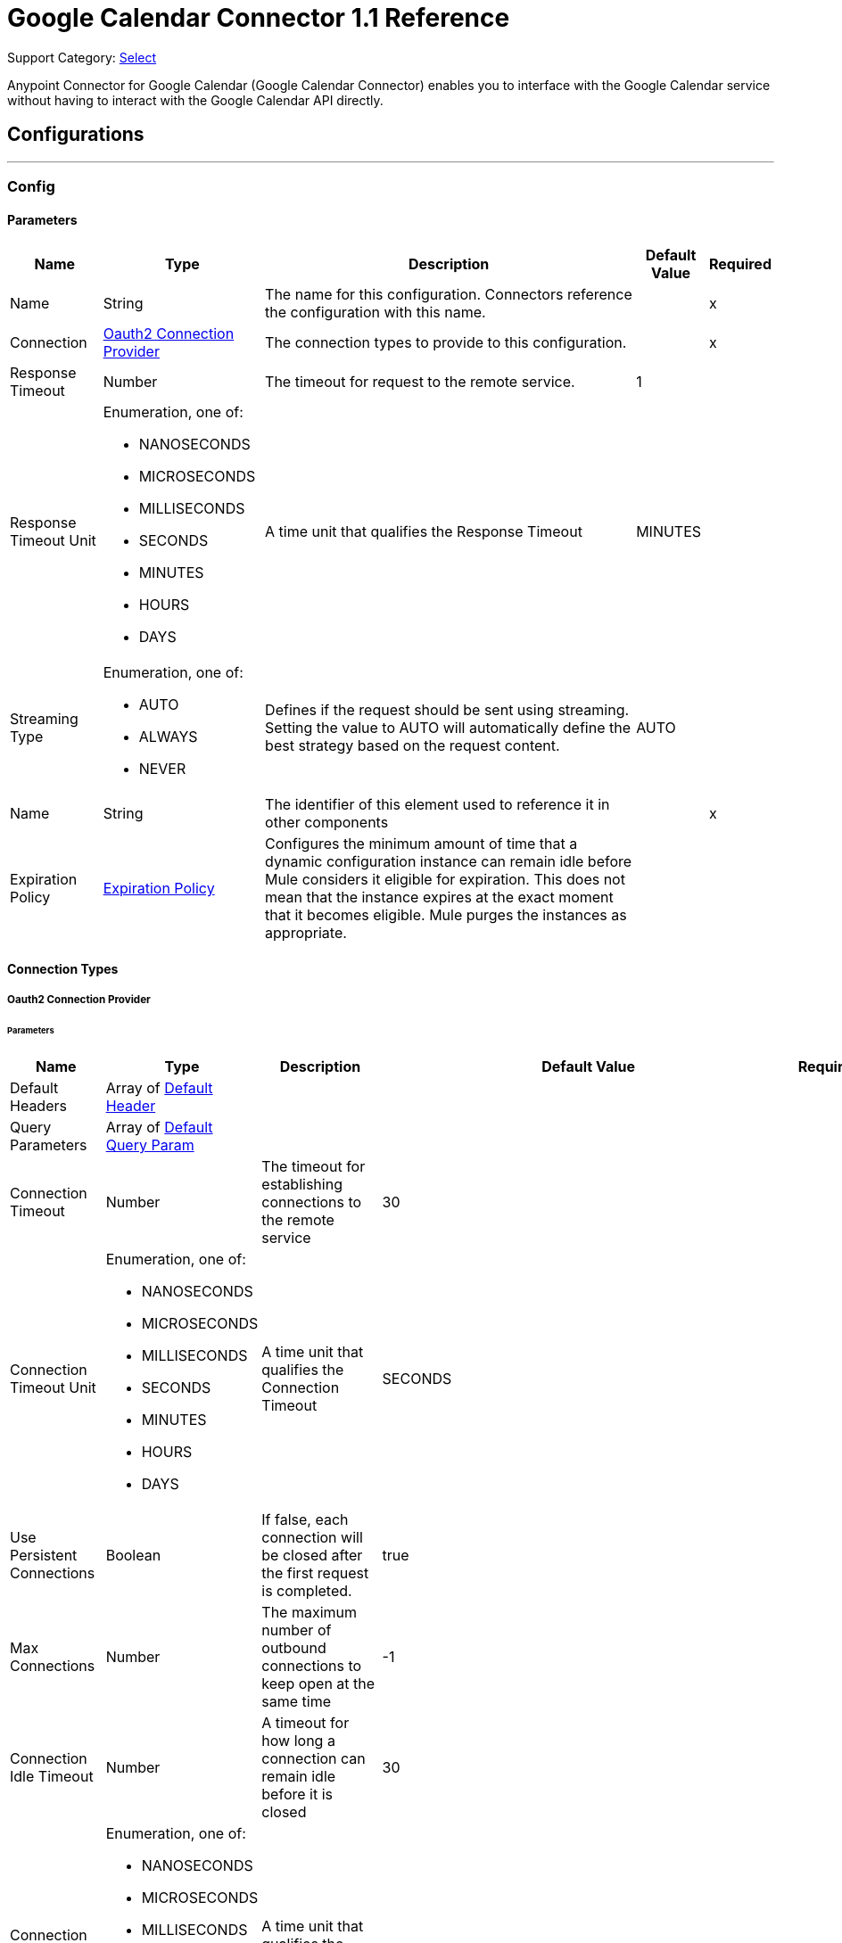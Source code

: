 = Google Calendar Connector 1.1 Reference

Support Category: https://www.mulesoft.com/legal/versioning-back-support-policy#anypoint-connectors[Select]

Anypoint Connector for Google Calendar (Google Calendar Connector) enables you to interface with the Google Calendar service without having to interact with the Google Calendar API directly.

== Configurations
---
[[Config]]
=== Config

==== Parameters

[%header%autowidth.spread]
|===
| Name | Type | Description | Default Value | Required
|Name | String | The name for this configuration. Connectors reference the configuration with this name. | | x
| Connection a| <<Config_Oauth2, Oauth2 Connection Provider>>
 | The connection types to provide to this configuration. | | x
| Response Timeout a| Number |  The timeout for request to the remote service. |  1 |
| Response Timeout Unit a| Enumeration, one of:

** NANOSECONDS
** MICROSECONDS
** MILLISECONDS
** SECONDS
** MINUTES
** HOURS
** DAYS |  A time unit that qualifies the Response Timeout |  MINUTES |
| Streaming Type a| Enumeration, one of:

** AUTO
** ALWAYS
** NEVER |  Defines if the request should be sent using streaming. Setting the value to AUTO will automatically define the best strategy based on the request content. |  AUTO |
| Name a| String |  The identifier of this element used to reference it in other components |  | x
| Expiration Policy a| <<ExpirationPolicy>> |  Configures the minimum amount of time that a dynamic configuration instance can remain idle before Mule considers it eligible for expiration. This does not mean that the instance expires at the exact moment that it becomes eligible. Mule purges the instances as appropriate. |  |
|===

==== Connection Types
[[Config_Oauth2]]
===== Oauth2 Connection Provider


====== Parameters

[%header%autowidth.spread]
|===
| Name | Type | Description | Default Value | Required
| Default Headers a| Array of <<DefaultHeader>> |  |  |
| Query Parameters a| Array of <<DefaultQueryParam>> |  |  |
| Connection Timeout a| Number |  The timeout for establishing connections to the remote service |  30 |
| Connection Timeout Unit a| Enumeration, one of:

** NANOSECONDS
** MICROSECONDS
** MILLISECONDS
** SECONDS
** MINUTES
** HOURS
** DAYS |  A time unit that qualifies the Connection Timeout |  SECONDS |
| Use Persistent Connections a| Boolean |  If false, each connection will be closed after the first request is completed. |  true |
| Max Connections a| Number |  The maximum number of outbound connections to keep open at the same time |  -1 |
| Connection Idle Timeout a| Number |  A timeout for how long a connection can remain idle before it is closed |  30 |
| Connection Idle Timeout Unit a| Enumeration, one of:

** NANOSECONDS
** MICROSECONDS
** MILLISECONDS
** SECONDS
** MINUTES
** HOURS
** DAYS |  A time unit that qualifies the connection Idle Timeout |  SECONDS |
| Proxy Config a| <<Proxy>> |  Reusable configuration element for outbound connections through a proxy |  |
| Stream Response a| Boolean |  Whether or not received responses should be streamed |  false |
| Response Buffer Size a| Number |  The space in bytes for the buffer where the HTTP response will be stored. |  -1 |
| Base Uri a| String |  Parameter base URI. Each instance/tenant gets its own |  https://www.googleapis.com/calendar/v3 |
| Protocol a| Enumeration, one of:

** HTTP
** HTTPS |  Protocol to use for communication. Valid values are HTTP and HTTPS |  HTTP |
| TLS Configuration a| <<Tls>> |  |  |
| Reconnection a| <<Reconnection>> |  When the application is deployed, a connectivity test is performed on all connectors. If set to true, deployment fails if the test doesn't pass after exhausting the associated reconnection strategy. |  |
| Consumer Key a| String |  The OAuth consumerKey as registered with the service provider |  | x
| Consumer Secret a| String |  The OAuth consumerSecret as registered with the service provider |  | x
| Authorization Url a| String |  The service provider's authorization endpoint URL |  https://accounts.google.com/o/oauth2/auth |
| Access Token Url a| String |  The service provider's accessToken endpoint URL |  https://accounts.google.com/o/oauth2/token |
| Scopes a| String |  The OAuth scopes to be requested during the dance. If not provided, this value defaults to those in the annotation. |  https://www.googleapis.com/auth/calendar https://www.googleapis.com/auth/calendar.events https://www.googleapis.com/auth/calendar.events.readonly https://www.googleapis.com/auth/calendar.readonly https://www.googleapis.com/auth/calendar.settings.readonly |
| Resource Owner Id a| String |  The resourceOwnerId which each component should use if it doesn't reference otherwise. |  |
| Before a| String |  The name of a flow to execute right before starting the OAuth dance |  |
| After a| String |  The name of a flow to execute right after an accessToken has been received |  |
| Listener Config a| String |  A reference to an <http:listener-config /> to use to create the listener that will catch the access token callback endpoint. |  | x
| Callback Path a| String |  The path of the access token callback endpoint |  | x
| Authorize Path a| String |  The path of the local HTTP endpoint which triggers the OAuth dance |  | x
| External Callback Url a| String |  If the callback endpoint is behind a proxy or should be accessed through a non direct URL, use this parameter to tell the OAuth provider the URL it should use to access the callback |  |
| Object Store a| String |  A reference to the object store that should be used to store each resource owner id's data. If not specified, runtime will automatically provision the default one. |  |
|===

== Supported Operations
* <<CreateCalendars>>
* <<CreateCalendarsAclByCalendarId>>
* <<CreateCalendarsAclWatchByCalendarId>>
* <<CreateCalendarsClearByCalendarId>>
* <<CreateCalendarsEventsByCalendarId>>
* <<CreateCalendarsEventsImportByCalendarId>>
* <<CreateCalendarsEventsMoveByCalendarIdEventId>>
* <<CreateCalendarsEventsQuickAddByCalendarId>>
* <<CreateCalendarsEventsWatchByCalendarId>>
* <<CreateChannelsStop>>
* <<CreateFreeBusy>>
* <<CreateUsersMeCalendarList>>
* <<CreateUsersMeCalendarListWatch>>
* <<CreateUsersMeSettingsWatch>>
* <<DeleteCalendarsAclByCalendarIdRuleId>>
* <<DeleteCalendarsByCalendarId>>
* <<DeleteCalendarsEventsByCalendarIdEventId>>
* <<DeleteUsersMeCalendarListByCalendarId>>
* <<GetCalendarsAclByCalendarId>>
* <<GetCalendarsAclByCalendarIdRuleId>>
* <<GetCalendarsByCalendarId>>
* <<GetCalendarsEventsByCalendarId>>
* <<GetCalendarsEventsByCalendarIdEventId>>
* <<GetCalendarsEventsInstancesByCalendarIdEventId>>
* <<GetColors>>
* <<GetUsersMeCalendarList>>
* <<GetUsersMeCalendarListByCalendarId>>
* <<GetUsersMeSettings>>
* <<GetUsersMeSettingsBySetting>>
* <<PatchCalendarsAclByCalendarIdRuleId>>
* <<PatchCalendarsByCalendarId>>
* <<PatchCalendarsEventsByCalendarIdEventId>>
* <<PatchUsersMeCalendarListByCalendarId>>
* <<Unauthorize>>
* <<UpdateCalendarsAclByCalendarIdRuleId>>
* <<UpdateCalendarsByCalendarId>>
* <<UpdateCalendarsEventsByCalendarIdEventId>>
* <<UpdateUsersMeCalendarListByCalendarId>>



== Operations

[[CreateCalendars]]
== Calendars insert
`<google-calendar:create-calendars>`


Creates a secondary calendar. This operation makes an HTTP POST request to the /calendars endpoint.


=== Parameters

[%header%autowidth.spread]
|===
| Name | Type | Description | Default Value | Required
| Configuration | String | The name of the configuration to use. | | x
| fields a| String |  Selector specifying which fields to include in a partial response. If empty, all fields will be returned. |  |
| Pretty Print a| Boolean |  Returns response with indentations and line breaks. |  false |
| Quota User a| String |  An opaque string that represents a user for quota purposes. Must not exceed 40 characters. |  |
| Calendar Request Content a| Any |  The content to use |  #[payload] |
| Config Ref a| ConfigurationProvider |  The name of the configuration to use to execute this component |  | x
| Streaming Strategy a| * <<RepeatableInMemoryStream>>
* <<RepeatableFileStoreStream>>
* non-repeatable-stream |  Configure if repeatable streams should be used and their behavior |  |
| Custom Query Parameters a| Object |  |  |
| Custom Headers a| Object |  |  |
| Response Timeout a| Number |  The timeout for request to the remote service. |  |
| Response Timeout Unit a| Enumeration, one of:

** NANOSECONDS
** MICROSECONDS
** MILLISECONDS
** SECONDS
** MINUTES
** HOURS
** DAYS |  A time unit that qualifies the Response Timeout |  |
| Streaming Type a| Enumeration, one of:

** AUTO
** ALWAYS
** NEVER |  Defines if the request should be sent using streaming. Setting the value to AUTO will automatically define the best strategy based on the request content. |  |
| Target Variable a| String |  The name of a variable to store the operation's output. |  |
| Target Value a| String |  An expression to evaluate against the operation's output and store the expression outcome in the target variable |  #[payload] |
| Reconnection Strategy a| * <<Reconnect>>
* <<ReconnectForever>> |  A retry strategy in case of connectivity errors |  |
|===

=== Output

[%autowidth.spread]
|===
|Type |Any
| Attributes Type a| <<HttpResponseAttributes>>
|===

=== For Configurations

* <<Config>>

=== Throws

* GOOGLE-CALENDAR:BAD_REQUEST
* GOOGLE-CALENDAR:CLIENT_ERROR
* GOOGLE-CALENDAR:CONNECTIVITY
* GOOGLE-CALENDAR:INTERNAL_SERVER_ERROR
* GOOGLE-CALENDAR:NOT_ACCEPTABLE
* GOOGLE-CALENDAR:NOT_FOUND
* GOOGLE-CALENDAR:RETRY_EXHAUSTED
* GOOGLE-CALENDAR:SERVER_ERROR
* GOOGLE-CALENDAR:SERVICE_UNAVAILABLE
* GOOGLE-CALENDAR:TIMEOUT
* GOOGLE-CALENDAR:TOO_MANY_REQUESTS
* GOOGLE-CALENDAR:UNAUTHORIZED
* GOOGLE-CALENDAR:UNSUPPORTED_MEDIA_TYPE


[[CreateCalendarsAclByCalendarId]]
== Acl insert
`<google-calendar:create-calendars-acl-by-calendar-id>`


Creates an access control rule. This operation makes an HTTP POST request to the /calendars/{calendarId}/acl endpoint.


=== Parameters

[%header%autowidth.spread]
|===
| Name | Type | Description | Default Value | Required
| Configuration | String | The name of the configuration to use. | | x
| Calendar Id a| String |  Calendar identifier. To retrieve calendar IDS, call the calendarList.list method. If you want to access the primary calendar of the currently logged in user, use the "primary" keyword. |  | x
| fields a| String |  Selector specifying which fields to include in a partial response. If empty, all fields will be returned. |  |
| Pretty Print a| Boolean |  Returns response with indentations and line breaks. |  false |
| Quota User a| String |  An opaque string that represents a user for quota purposes. Must not exceed 40 characters. |  |
| Send Notifications a| Boolean |  Whether to send notifications about the calendar sharing change. Optional. The default is True. |  false |
| Acl Rule Request Content a| Any |  The content to use |  #[payload] |
| Config Ref a| ConfigurationProvider |  The name of the configuration to use to execute this component |  | x
| Streaming Strategy a| * <<RepeatableInMemoryStream>>
* <<RepeatableFileStoreStream>>
* non-repeatable-stream |  Configure if repeatable streams should be used and their behavior |  |
| Custom Query Parameters a| Object |  |  |
| Custom Headers a| Object |  |  |
| Response Timeout a| Number |  The timeout for request to the remote service. |  |
| Response Timeout Unit a| Enumeration, one of:

** NANOSECONDS
** MICROSECONDS
** MILLISECONDS
** SECONDS
** MINUTES
** HOURS
** DAYS |  A time unit that qualifies the Response Timeout |  |
| Streaming Type a| Enumeration, one of:

** AUTO
** ALWAYS
** NEVER |  Defines if the request should be sent using streaming. Setting the value to AUTO will automatically define the best strategy based on the request content. |  |
| Target Variable a| String |  The name of a variable to store the operation's output. |  |
| Target Value a| String |  An expression to evaluate against the operation's output and store the expression outcome in the target variable |  #[payload] |
| Reconnection Strategy a| * <<Reconnect>>
* <<ReconnectForever>> |  A retry strategy in case of connectivity errors |  |
|===

=== Output

[%autowidth.spread]
|===
|Type |Any
| Attributes Type a| <<HttpResponseAttributes>>
|===

=== For Configurations

* <<Config>>

=== Throws

* GOOGLE-CALENDAR:BAD_REQUEST
* GOOGLE-CALENDAR:CLIENT_ERROR
* GOOGLE-CALENDAR:CONNECTIVITY
* GOOGLE-CALENDAR:INTERNAL_SERVER_ERROR
* GOOGLE-CALENDAR:NOT_ACCEPTABLE
* GOOGLE-CALENDAR:NOT_FOUND
* GOOGLE-CALENDAR:RETRY_EXHAUSTED
* GOOGLE-CALENDAR:SERVER_ERROR
* GOOGLE-CALENDAR:SERVICE_UNAVAILABLE
* GOOGLE-CALENDAR:TIMEOUT
* GOOGLE-CALENDAR:TOO_MANY_REQUESTS
* GOOGLE-CALENDAR:UNAUTHORIZED
* GOOGLE-CALENDAR:UNSUPPORTED_MEDIA_TYPE


[[CreateCalendarsAclWatchByCalendarId]]
== Acl watch
`<google-calendar:create-calendars-acl-watch-by-calendar-id>`


Watch for changes to ACL resources. This operation makes an HTTP POST request to the /calendars/{calendarId}/acl/watch endpoint.


=== Parameters

[%header%autowidth.spread]
|===
| Name | Type | Description | Default Value | Required
| Configuration | String | The name of the configuration to use. | | x
| Calendar Id a| String |  Calendar identifier. To retrieve calendar IDS, call the calendarList.list method. If you want to access the primary calendar of the currently logged in user, use the "primary" keyword. |  | x
| Max Results a| Number |  Maximum number of entries returned on one result page. By default the value is 100 entries. The page size can never be larger than 250 entries. Optional. |  |
| Pretty Print a| Boolean |  Returns response with indentations and line breaks. |  false |
| Page Token a| String |  Token specifying which result page to return. Optional. |  |
| Quota User a| String |  An opaque string that represents a user for quota purposes. Must not exceed 40 characters. |  |
| Show Deleted a| Boolean |  Whether to include deleted ACLs in the result. Deleted ACLs are represented by a role equal to "none". Deleted ACLs are always included if the syncToken is provided. Optional. |  false |
| fields a| String |  Selector specifying which fields to include in a partial response. If empty, all fields will be returned. |  |
| Sync Token a| String |  Token obtained from the nextSyncToken field returned on the last page of results from the previous list request. It makes the result of this list request contain only entries that have changed since then. All entries deleted since the previous list request will always be in the result set and it is not allowed to set showDeleted to False. If the syncToken expires, the server will respond with a 410 GONE response code and the client should clear its storage and perform a full synchronization without any syncToken. The default is to return all entries. |  |
| Channel Request Content a| Any |  The content to use |  #[payload] |
| Config Ref a| ConfigurationProvider |  The name of the configuration to use to execute this component |  | x
| Streaming Strategy a| * <<RepeatableInMemoryStream>>
* <<RepeatableFileStoreStream>>
* non-repeatable-stream |  Configure if repeatable streams should be used and their behavior |  |
| Custom Query Parameters a| Object |  |  |
| Custom Headers a| Object |  |  |
| Response Timeout a| Number |  The timeout for request to the remote service. |  |
| Response Timeout Unit a| Enumeration, one of:

** NANOSECONDS
** MICROSECONDS
** MILLISECONDS
** SECONDS
** MINUTES
** HOURS
** DAYS |  A time unit that qualifies the Response Timeout |  |
| Streaming Type a| Enumeration, one of:

** AUTO
** ALWAYS
** NEVER |  Defines if the request should be sent using streaming. Setting the value to AUTO will automatically define the best strategy based on the request content. |  |
| Target Variable a| String |  The name of a variable to store the operation's output. |  |
| Target Value a| String |  An expression to evaluate against the operation's output and store the expression outcome in the target variable |  #[payload] |
| Reconnection Strategy a| * <<Reconnect>>
* <<ReconnectForever>> |  A retry strategy in case of connectivity errors |  |
|===

=== Output

[%autowidth.spread]
|===
|Type |Any
| Attributes Type a| <<HttpResponseAttributes>>
|===

=== For Configurations

* <<Config>>

=== Throws

* GOOGLE-CALENDAR:BAD_REQUEST
* GOOGLE-CALENDAR:CLIENT_ERROR
* GOOGLE-CALENDAR:CONNECTIVITY
* GOOGLE-CALENDAR:INTERNAL_SERVER_ERROR
* GOOGLE-CALENDAR:NOT_ACCEPTABLE
* GOOGLE-CALENDAR:NOT_FOUND
* GOOGLE-CALENDAR:RETRY_EXHAUSTED
* GOOGLE-CALENDAR:SERVER_ERROR
* GOOGLE-CALENDAR:SERVICE_UNAVAILABLE
* GOOGLE-CALENDAR:TIMEOUT
* GOOGLE-CALENDAR:TOO_MANY_REQUESTS
* GOOGLE-CALENDAR:UNAUTHORIZED
* GOOGLE-CALENDAR:UNSUPPORTED_MEDIA_TYPE


[[CreateCalendarsClearByCalendarId]]
== Calendars clear
`<google-calendar:create-calendars-clear-by-calendar-id>`


Clears a primary calendar. This operation deletes all events associated with the primary calendar of an account. This operation makes an HTTP POST request to the /calendars/{calendarId}/clear endpoint.


=== Parameters

[%header%autowidth.spread]
|===
| Name | Type | Description | Default Value | Required
| Configuration | String | The name of the configuration to use. | | x
| Calendar Id a| String |  Calendar identifier. To retrieve calendar IDS, call the calendarList.list method. If you want to access the primary calendar of the currently logged in user, use the "primary" keyword. |  | x
| Quota User a| String |  An opaque string that represents a user for quota purposes. Must not exceed 40 characters. |  |
| Config Ref a| ConfigurationProvider |  The name of the configuration to use to execute this component |  | x
| Custom Query Parameters a| Object |  |  #[null] |
| Custom Headers a| Object |  |  |
| Response Timeout a| Number |  The timeout for request to the remote service. |  |
| Response Timeout Unit a| Enumeration, one of:

** NANOSECONDS
** MICROSECONDS
** MILLISECONDS
** SECONDS
** MINUTES
** HOURS
** DAYS |  A time unit that qualifies the Response Timeout |  |
| Streaming Type a| Enumeration, one of:

** AUTO
** ALWAYS
** NEVER |  Defines if the request should be sent using streaming. Setting the value to AUTO will automatically define the best strategy based on the request content. |  |
| Target Variable a| String |  The name of a variable to store the operation's output. |  |
| Target Value a| String |  An expression to evaluate against the operation's output and store the expression outcome in the target variable |  #[payload] |
| Reconnection Strategy a| * <<Reconnect>>
* <<ReconnectForever>> |  A retry strategy in case of connectivity errors |  |
|===

=== Output

[%autowidth.spread]
|===
|Type |String
| Attributes Type a| <<HttpResponseAttributes>>
|===

=== For Configurations

* <<Config>>

=== Throws

* GOOGLE-CALENDAR:BAD_REQUEST
* GOOGLE-CALENDAR:CLIENT_ERROR
* GOOGLE-CALENDAR:CONNECTIVITY
* GOOGLE-CALENDAR:INTERNAL_SERVER_ERROR
* GOOGLE-CALENDAR:NOT_ACCEPTABLE
* GOOGLE-CALENDAR:NOT_FOUND
* GOOGLE-CALENDAR:RETRY_EXHAUSTED
* GOOGLE-CALENDAR:SERVER_ERROR
* GOOGLE-CALENDAR:SERVICE_UNAVAILABLE
* GOOGLE-CALENDAR:TIMEOUT
* GOOGLE-CALENDAR:TOO_MANY_REQUESTS
* GOOGLE-CALENDAR:UNAUTHORIZED
* GOOGLE-CALENDAR:UNSUPPORTED_MEDIA_TYPE


[[CreateCalendarsEventsByCalendarId]]
== Events insert
`<google-calendar:create-calendars-events-by-calendar-id>`


Creates an event. This operation makes an HTTP POST request to the /calendars/{calendarId}/events endpoint.


=== Parameters

[%header%autowidth.spread]
|===
| Name | Type | Description | Default Value | Required
| Configuration | String | The name of the configuration to use. | | x
| Calendar Id a| String |  Calendar identifier. To retrieve calendar IDS, call the calendarList.list method. If you want to access the primary calendar of the currently logged in user, use the "primary" keyword. |  | x
| Send Updates a| Enumeration, one of:

** ALL
** EXTERNAL_ONLY
** NONE |  Whether to send notifications about the creation of the new event. Note that some emails might still be sent. The default is false. |  |
| Pretty Print a| Boolean |  Returns response with indentations and line breaks. |  false |
| Conference Data Version a| Number |  Version number of conference data supported by the API client. Version 0 assumes no conference data support and ignores conference data in the event's body. Version 1 enables support for copying of ConferenceData as well as for creating new conferences using the createRequest field of conferenceData. The default is 0. |  |
| Quota User a| String |  An opaque string that represents a user for quota purposes. Must not exceed 40 characters. |  |
| Supports Attachments a| Boolean |  Whether API client performing operation supports event attachments. Optional. The default is False. |  false |
| Max Attendees a| Number |  The maximum number of attendees to include in the response. If there are more than the specified number of attendees, only the participant is returned. Optional. |  |
| fields a| String |  Selector specifying which fields to include in a partial response. If empty, all fields will be returned. |  |
| Event Request Insert Content a| Any |  The content to use |  #[payload] |
| Config Ref a| ConfigurationProvider |  The name of the configuration to use to execute this component |  | x
| Streaming Strategy a| * <<RepeatableInMemoryStream>>
* <<RepeatableFileStoreStream>>
* non-repeatable-stream |  Configure if repeatable streams should be used and their behavior |  |
| Custom Query Parameters a| Object |  |  |
| Custom Headers a| Object |  |  |
| Response Timeout a| Number |  The timeout for request to the remote service. |  |
| Response Timeout Unit a| Enumeration, one of:

** NANOSECONDS
** MICROSECONDS
** MILLISECONDS
** SECONDS
** MINUTES
** HOURS
** DAYS |  A time unit that qualifies the Response Timeout |  |
| Streaming Type a| Enumeration, one of:

** AUTO
** ALWAYS
** NEVER |  Defines if the request should be sent using streaming. Setting the value to AUTO will automatically define the best strategy based on the request content. |  |
| Target Variable a| String |  The name of a variable to store the operation's output. |  |
| Target Value a| String |  An expression to evaluate against the operation's output and store the expression outcome in the target variable |  #[payload] |
| Reconnection Strategy a| * <<Reconnect>>
* <<ReconnectForever>> |  A retry strategy in case of connectivity errors |  |
|===

=== Output

[%autowidth.spread]
|===
|Type |Any
| Attributes Type a| <<HttpResponseAttributes>>
|===

=== For Configurations

* <<Config>>

=== Throws

* GOOGLE-CALENDAR:BAD_REQUEST
* GOOGLE-CALENDAR:CLIENT_ERROR
* GOOGLE-CALENDAR:CONNECTIVITY
* GOOGLE-CALENDAR:INTERNAL_SERVER_ERROR
* GOOGLE-CALENDAR:NOT_ACCEPTABLE
* GOOGLE-CALENDAR:NOT_FOUND
* GOOGLE-CALENDAR:RETRY_EXHAUSTED
* GOOGLE-CALENDAR:SERVER_ERROR
* GOOGLE-CALENDAR:SERVICE_UNAVAILABLE
* GOOGLE-CALENDAR:TIMEOUT
* GOOGLE-CALENDAR:TOO_MANY_REQUESTS
* GOOGLE-CALENDAR:UNAUTHORIZED
* GOOGLE-CALENDAR:UNSUPPORTED_MEDIA_TYPE


[[CreateCalendarsEventsImportByCalendarId]]
== Events import
`<google-calendar:create-calendars-events-import-by-calendar-id>`


Imports an event. This operation is used to add a private copy of an existing event to a calendar. This operation makes an HTTP POST request to the /calendars/{calendarId}/events/import endpoint.


=== Parameters

[%header%autowidth.spread]
|===
| Name | Type | Description | Default Value | Required
| Configuration | String | The name of the configuration to use. | | x
| Calendar Id a| String |  Calendar identifier. To retrieve calendar IDS, call the calendarList.list method. If you want to access the primary calendar of the currently logged in user, use the "primary" keyword. |  | x
| Pretty Print a| Boolean |  Returns response with indentations and line breaks. |  false |
| Conference Data Version a| Number |  Version number of conference data supported by the API client. Version 0 assumes no conference data support and ignores conference data in the event's body. Version 1 enables support for copying ConferenceData as well as for creating new conferences using the createRequest field of conferenceData. The default is 0. |  |
| Quota User a| String |  An opaque string that represents a user for quota purposes. Must not exceed 40 characters. |  |
| Supports Attachments a| Boolean |  Whether API client performing operation supports event attachments. Optional. The default is False. |  false |
| fields a| String |  Selector specifying which fields to include in a partial response. If empty, all fields will be returned. |  |
| Event Request Import Content a| Any |  The content to use |  #[payload] |
| Config Ref a| ConfigurationProvider |  The name of the configuration to use to execute this component |  | x
| Streaming Strategy a| * <<RepeatableInMemoryStream>>
* <<RepeatableFileStoreStream>>
* non-repeatable-stream |  Configure if repeatable streams should be used and their behavior |  |
| Custom Query Parameters a| Object |  |  |
| Custom Headers a| Object |  |  |
| Response Timeout a| Number |  The timeout for request to the remote service. |  |
| Response Timeout Unit a| Enumeration, one of:

** NANOSECONDS
** MICROSECONDS
** MILLISECONDS
** SECONDS
** MINUTES
** HOURS
** DAYS |  A time unit that qualifies the Response Timeout |  |
| Streaming Type a| Enumeration, one of:

** AUTO
** ALWAYS
** NEVER |  Defines if the request should be sent using streaming. Setting the value to AUTO will automatically define the best strategy based on the request content. |  |
| Target Variable a| String |  The name of a variable to store the operation's output. |  |
| Target Value a| String |  An expression to evaluate against the operation's output and store the expression outcome in the target variable |  #[payload] |
| Reconnection Strategy a| * <<Reconnect>>
* <<ReconnectForever>> |  A retry strategy in case of connectivity errors |  |
|===

=== Output

[%autowidth.spread]
|===
|Type |Any
| Attributes Type a| <<HttpResponseAttributes>>
|===

=== For Configurations

* <<Config>>

=== Throws

* GOOGLE-CALENDAR:BAD_REQUEST
* GOOGLE-CALENDAR:CLIENT_ERROR
* GOOGLE-CALENDAR:CONNECTIVITY
* GOOGLE-CALENDAR:INTERNAL_SERVER_ERROR
* GOOGLE-CALENDAR:NOT_ACCEPTABLE
* GOOGLE-CALENDAR:NOT_FOUND
* GOOGLE-CALENDAR:RETRY_EXHAUSTED
* GOOGLE-CALENDAR:SERVER_ERROR
* GOOGLE-CALENDAR:SERVICE_UNAVAILABLE
* GOOGLE-CALENDAR:TIMEOUT
* GOOGLE-CALENDAR:TOO_MANY_REQUESTS
* GOOGLE-CALENDAR:UNAUTHORIZED
* GOOGLE-CALENDAR:UNSUPPORTED_MEDIA_TYPE


[[CreateCalendarsEventsMoveByCalendarIdEventId]]
== Events move
`<google-calendar:create-calendars-events-move-by-calendar-id-event-id>`


Moves an event to another calendar, which changes an event's organizer. This operation makes an HTTP POST request to the /calendars/{calendarId}/events/{eventId}/move endpoint.


=== Parameters

[%header%autowidth.spread]
|===
| Name | Type | Description | Default Value | Required
| Configuration | String | The name of the configuration to use. | | x
| Calendar Id a| String |  Calendar identifier of the source calendar where the event currently is on. |  | x
| Event Id a| String |  Event identifier. |  | x
| Send Updates a| Enumeration, one of:

** ALL
** EXTERNAL_ONLY
** NONE |  Guests who should receive notifications about the change of the event's organizer. |  |
| Pretty Print a| Boolean |  Returns response with indentations and line breaks. |  false |
| Quota User a| String |  An opaque string that represents a user for quota purposes. Must not exceed 40 characters. |  |
| fields a| String |  Selector specifying which fields to include in a partial response. If empty, all fields will be returned. |  |
| destination a| String |  Calendar identifier of the target calendar where the event is to be moved to. |  | x
| Config Ref a| ConfigurationProvider |  The name of the configuration to use to execute this component |  | x
| Streaming Strategy a| * <<RepeatableInMemoryStream>>
* <<RepeatableFileStoreStream>>
* non-repeatable-stream |  Configure if repeatable streams should be used and their behavior |  |
| Custom Query Parameters a| Object |  |  #[null] |
| Custom Headers a| Object |  |  |
| Response Timeout a| Number |  The timeout for request to the remote service. |  |
| Response Timeout Unit a| Enumeration, one of:

** NANOSECONDS
** MICROSECONDS
** MILLISECONDS
** SECONDS
** MINUTES
** HOURS
** DAYS |  A time unit that qualifies the Response Timeout |  |
| Streaming Type a| Enumeration, one of:

** AUTO
** ALWAYS
** NEVER |  Defines if the request should be sent using streaming. Setting the value to AUTO will automatically define the best strategy based on the request content. |  |
| Target Variable a| String |  The name of a variable to store the operation's output. |  |
| Target Value a| String |  An expression to evaluate against the operation's output and store the expression outcome in the target variable |  #[payload] |
| Reconnection Strategy a| * <<Reconnect>>
* <<ReconnectForever>> |  A retry strategy in case of connectivity errors |  |
|===

=== Output

[%autowidth.spread]
|===
|Type |Any
| Attributes Type a| <<HttpResponseAttributes>>
|===

=== For Configurations

* <<Config>>

=== Throws

* GOOGLE-CALENDAR:BAD_REQUEST
* GOOGLE-CALENDAR:CLIENT_ERROR
* GOOGLE-CALENDAR:CONNECTIVITY
* GOOGLE-CALENDAR:INTERNAL_SERVER_ERROR
* GOOGLE-CALENDAR:NOT_ACCEPTABLE
* GOOGLE-CALENDAR:NOT_FOUND
* GOOGLE-CALENDAR:RETRY_EXHAUSTED
* GOOGLE-CALENDAR:SERVER_ERROR
* GOOGLE-CALENDAR:SERVICE_UNAVAILABLE
* GOOGLE-CALENDAR:TIMEOUT
* GOOGLE-CALENDAR:TOO_MANY_REQUESTS
* GOOGLE-CALENDAR:UNAUTHORIZED
* GOOGLE-CALENDAR:UNSUPPORTED_MEDIA_TYPE


[[CreateCalendarsEventsQuickAddByCalendarId]]
== Events quick Add
`<google-calendar:create-calendars-events-quick-add-by-calendar-id>`


Creates an event based on a simple text string. This operation makes an HTTP POST request to the /calendars/{calendarId}/events/quickAdd endpoint.


=== Parameters

[%header%autowidth.spread]
|===
| Name | Type | Description | Default Value | Required
| Configuration | String | The name of the configuration to use. | | x
| Calendar Id a| String |  Calendar identifier. To retrieve calendar IDS, call the calendarList.list method. If you want to access the primary calendar of the currently logged in user, use the "primary" keyword. |  | x
| Send Updates a| Enumeration, one of:

** ALL
** EXTERNAL_ONLY
** NONE |  Guests who should receive notifications about the creation of the new event. |  |
| Pretty Print a| Boolean |  Returns response with indentations and line breaks. |  false |
| text a| String |  The text describing the event to be created. |  | x
| Quota User a| String |  An opaque string that represents a user for quota purposes. Must not exceed 40 characters. |  |
| fields a| String |  Selector specifying which fields to include in a partial response. If empty, all fields will be returned. |  |
| Config Ref a| ConfigurationProvider |  The name of the configuration to use to execute this component |  | x
| Streaming Strategy a| * <<RepeatableInMemoryStream>>
* <<RepeatableFileStoreStream>>
* non-repeatable-stream |  Configure if repeatable streams should be used and their behavior |  |
| Custom Query Parameters a| Object |  |  #[null] |
| Custom Headers a| Object |  |  |
| Response Timeout a| Number |  The timeout for request to the remote service. |  |
| Response Timeout Unit a| Enumeration, one of:

** NANOSECONDS
** MICROSECONDS
** MILLISECONDS
** SECONDS
** MINUTES
** HOURS
** DAYS |  A time unit that qualifies the Response Timeout |  |
| Streaming Type a| Enumeration, one of:

** AUTO
** ALWAYS
** NEVER |  Defines if the request should be sent using streaming. Setting the value to AUTO will automatically define the best strategy based on the request content. |  |
| Target Variable a| String |  The name of a variable to store the operation's output. |  |
| Target Value a| String |  An expression to evaluate against the operation's output and store the expression outcome in the target variable |  #[payload] |
| Reconnection Strategy a| * <<Reconnect>>
* <<ReconnectForever>> |  A retry strategy in case of connectivity errors |  |
|===

=== Output

[%autowidth.spread]
|===
|Type |Any
| Attributes Type a| <<HttpResponseAttributes>>
|===

=== For Configurations

* <<Config>>

=== Throws

* GOOGLE-CALENDAR:BAD_REQUEST
* GOOGLE-CALENDAR:CLIENT_ERROR
* GOOGLE-CALENDAR:CONNECTIVITY
* GOOGLE-CALENDAR:INTERNAL_SERVER_ERROR
* GOOGLE-CALENDAR:NOT_ACCEPTABLE
* GOOGLE-CALENDAR:NOT_FOUND
* GOOGLE-CALENDAR:RETRY_EXHAUSTED
* GOOGLE-CALENDAR:SERVER_ERROR
* GOOGLE-CALENDAR:SERVICE_UNAVAILABLE
* GOOGLE-CALENDAR:TIMEOUT
* GOOGLE-CALENDAR:TOO_MANY_REQUESTS
* GOOGLE-CALENDAR:UNAUTHORIZED
* GOOGLE-CALENDAR:UNSUPPORTED_MEDIA_TYPE


[[CreateCalendarsEventsWatchByCalendarId]]
== Events watch
`<google-calendar:create-calendars-events-watch-by-calendar-id>`


Watch for changes to Events resources. This operation makes an HTTP POST request to the /calendars/{calendarId}/events/watch endpoint.


=== Parameters

[%header%autowidth.spread]
|===
| Name | Type | Description | Default Value | Required
| Configuration | String | The name of the configuration to use. | | x
| Calendar Id a| String |  Calendar identifier. To retrieve calendar IDS, call the calendarList.list method. If you want to access the primary calendar of the currently logged in user, use the "primary" keyword. |  | x
| Time Min a| String |  Lower bound (exclusive) for an event's end time to filter by. Optional. The default is not to filter by end time. Must be an RFC3339 timestamp with mandatory time zone offset, for example, 2011-06-03T10:00:00-07:00, 2011-06-03T10:00:00Z. Milliseconds may be provided but are ignored. If timeMax is set, timeMin must be smaller than timeMax. |  |
| iCalUID a| String |  Specifies the event ID in the iCalendar format to be included in the response. Optional. |  |
| Private Extended Property a| Array of String |  Extended properties constraint specified as propertyName=value. Matches only private properties. This parameter might be repeated multiple times to return events that match all given constraints. |  |
| Show Hidden Invitations a| Boolean |  Whether to include hidden invitations in the result. Optional. The default is False. |  false |
| Max Results a| Number |  Maximum number of events returned on one result page. The number of events in the resulting page may be less than this value, or none at all, even if there are more events matching the query. Incomplete pages can be detected by a non-empty nextPageToken field in the response. By default the value is 250 events. The page size can never be larger than 2500 events. Optional. |  |
| Shared Extended Property a| Array of String |  Extended properties constraint specified as propertyName=value. Matches only shared properties. This parameter might be repeated multiple times to return events that match all given constraints. |  |
| Pretty Print a| Boolean |  Returns response with indentations and line breaks. |  false |
| Page Token a| String |  Token specifying which result page to return. Optional. |  |
| Quota User a| String |  An opaque string that represents a user for quota purposes. Must not exceed 40 characters. |  |
| Updated Min a| String |  Lower bound for an event's last modification time (as a RFC3339 timestamp) to filter by. When specified, entries deleted since this time will always be included regardless of showDeleted. Optional. The default is not to filter by last modification time. |  |
| Show Deleted a| Boolean |  Whether to include deleted events (with status equals "cancelled") in the result. Cancelled instances of recurring events (but not the underlying recurring event) will still be included if showDeleted and singleEvents are both False. If showDeleted and singleEvents are both True, only single instances of deleted events (but not the underlying recurring events) are returned. Optional. The default is False. |  false |
| Max Attendees a| Number |  The maximum number of attendees to include in the response. If there are more than the specified number of attendees, only the participant is returned. Optional. |  |
| q a| String |  Free text search terms to find events that match these terms in any field, except for extended properties. Optional. |  |
| Single Events a| Boolean |  Whether to expand recurring events into instances and only return single one-off events and instances of recurring events, but not the underlying recurring events themselves. Optional. The default is False. |  false |
| fields a| String |  Selector specifying which fields to include in a partial response. If empty, all fields will be returned. |  |
| Order By a| Enumeration, one of:

** START_TIME
** UPDATED |  The order of the events returned in the result. Optional. The default is an unspecified, stable order. |  |
| Sync Token a| String |  Token obtained from the nextSyncToken field returned on the last page of results from the previous list request. It makes the result of this list request contain only entries that have changed since then. All events deleted since the previous list request will always be in the result set and it is not allowed to set showDeleted to False. The following query parameters cannot be specified together with nextSyncToken to ensure consistency of the client state: iCalUID, orderBy, privateExtendedProperty, q, sharedExtendedProperty, timeMin, timeMax, and updatedMin. If the syncToken expires, the server will respond with a 410 GONE response code and the client should clear its storage and perform a full synchronization without any syncToken. Optional. The default is to return all entries. |  |
| Time Zone a| String |  Time zone used in the response. Optional. The default is the time zone of the calendar. |  |
| Time Max a| String |  Upper bound (exclusive) for an event's start time to filter by. Optional. The default is not to filter by start time. Must be an RFC3339 timestamp with mandatory time zone offset, for example, 2011-06-03T10:00:00-07:00, 2011-06-03T10:00:00Z. Milliseconds may be provided but are ignored. If timeMin is set, timeMax must be greater than timeMin. |  |
| Channel Request Content a| Any |  The content to use |  #[payload] |
| Config Ref a| ConfigurationProvider |  The name of the configuration to use to execute this component |  | x
| Streaming Strategy a| * <<RepeatableInMemoryStream>>
* <<RepeatableFileStoreStream>>
* non-repeatable-stream |  Configure if repeatable streams should be used and their behavior |  |
| Custom Query Parameters a| Object |  |  |
| Custom Headers a| Object |  |  |
| Response Timeout a| Number |  The timeout for request to the remote service. |  |
| Response Timeout Unit a| Enumeration, one of:

** NANOSECONDS
** MICROSECONDS
** MILLISECONDS
** SECONDS
** MINUTES
** HOURS
** DAYS |  A time unit that qualifies the Response Timeout |  |
| Streaming Type a| Enumeration, one of:

** AUTO
** ALWAYS
** NEVER |  Defines if the request should be sent using streaming. Setting the value to AUTO will automatically define the best strategy based on the request content. |  |
| Target Variable a| String |  The name of a variable to store the operation's output. |  |
| Target Value a| String |  An expression to evaluate against the operation's output and store the expression outcome in the target variable |  #[payload] |
| Reconnection Strategy a| * <<Reconnect>>
* <<ReconnectForever>> |  A retry strategy in case of connectivity errors |  |
|===

=== Output

[%autowidth.spread]
|===
|Type |Any
| Attributes Type a| <<HttpResponseAttributes>>
|===

=== For Configurations

* <<Config>>

=== Throws

* GOOGLE-CALENDAR:BAD_REQUEST
* GOOGLE-CALENDAR:CLIENT_ERROR
* GOOGLE-CALENDAR:CONNECTIVITY
* GOOGLE-CALENDAR:INTERNAL_SERVER_ERROR
* GOOGLE-CALENDAR:NOT_ACCEPTABLE
* GOOGLE-CALENDAR:NOT_FOUND
* GOOGLE-CALENDAR:RETRY_EXHAUSTED
* GOOGLE-CALENDAR:SERVER_ERROR
* GOOGLE-CALENDAR:SERVICE_UNAVAILABLE
* GOOGLE-CALENDAR:TIMEOUT
* GOOGLE-CALENDAR:TOO_MANY_REQUESTS
* GOOGLE-CALENDAR:UNAUTHORIZED
* GOOGLE-CALENDAR:UNSUPPORTED_MEDIA_TYPE


[[CreateChannelsStop]]
== Channels stop
`<google-calendar:create-channels-stop>`


Stop watching resources through this channel This operation makes an HTTP POST request to the /channels/stop endpoint.


=== Parameters

[%header%autowidth.spread]
|===
| Name | Type | Description | Default Value | Required
| Configuration | String | The name of the configuration to use. | | x
| Quota User a| String |  An opaque string that represents a user for quota purposes. Must not exceed 40 characters. |  |
| Channel Request Stop Content a| Any |  The content to use |  #[payload] |
| Config Ref a| ConfigurationProvider |  The name of the configuration to use to execute this component |  | x
| Custom Query Parameters a| Object |  |  |
| Custom Headers a| Object |  |  |
| Response Timeout a| Number |  The timeout for request to the remote service. |  |
| Response Timeout Unit a| Enumeration, one of:

** NANOSECONDS
** MICROSECONDS
** MILLISECONDS
** SECONDS
** MINUTES
** HOURS
** DAYS |  A time unit that qualifies the Response Timeout |  |
| Streaming Type a| Enumeration, one of:

** AUTO
** ALWAYS
** NEVER |  Defines if the request should be sent using streaming. Setting the value to AUTO will automatically define the best strategy based on the request content. |  |
| Target Variable a| String |  The name of a variable to store the operation's output. |  |
| Target Value a| String |  An expression to evaluate against the operation's output and store the expression outcome in the target variable |  #[payload] |
| Reconnection Strategy a| * <<Reconnect>>
* <<ReconnectForever>> |  A retry strategy in case of connectivity errors |  |
|===

=== Output

[%autowidth.spread]
|===
|Type |String
| Attributes Type a| <<HttpResponseAttributes>>
|===

=== For Configurations

* <<Config>>

=== Throws

* GOOGLE-CALENDAR:BAD_REQUEST
* GOOGLE-CALENDAR:CLIENT_ERROR
* GOOGLE-CALENDAR:CONNECTIVITY
* GOOGLE-CALENDAR:INTERNAL_SERVER_ERROR
* GOOGLE-CALENDAR:NOT_ACCEPTABLE
* GOOGLE-CALENDAR:NOT_FOUND
* GOOGLE-CALENDAR:RETRY_EXHAUSTED
* GOOGLE-CALENDAR:SERVER_ERROR
* GOOGLE-CALENDAR:SERVICE_UNAVAILABLE
* GOOGLE-CALENDAR:TIMEOUT
* GOOGLE-CALENDAR:TOO_MANY_REQUESTS
* GOOGLE-CALENDAR:UNAUTHORIZED
* GOOGLE-CALENDAR:UNSUPPORTED_MEDIA_TYPE


[[CreateFreeBusy]]
== Freebusy query
`<google-calendar:create-free-busy>`


Returns free/busy information for a set of calendars. This operation makes an HTTP POST request to the /freeBusy endpoint.


=== Parameters

[%header%autowidth.spread]
|===
| Name | Type | Description | Default Value | Required
| Configuration | String | The name of the configuration to use. | | x
| fields a| String |  Selector specifying which fields to include in a partial response. If empty, all fields will be returned. |  |
| Pretty Print a| Boolean |  Returns response with indentations and line breaks. |  false |
| Quota User a| String |  An opaque string that represents a user for quota purposes. Must not exceed 40 characters. |  |
| Free Busy Request Content a| Any |  The content to use |  #[payload] |
| Config Ref a| ConfigurationProvider |  The name of the configuration to use to execute this component |  | x
| Streaming Strategy a| * <<RepeatableInMemoryStream>>
* <<RepeatableFileStoreStream>>
* non-repeatable-stream |  Configure if repeatable streams should be used and their behavior |  |
| Custom Query Parameters a| Object |  |  |
| Custom Headers a| Object |  |  |
| Response Timeout a| Number |  The timeout for request to the remote service. |  |
| Response Timeout Unit a| Enumeration, one of:

** NANOSECONDS
** MICROSECONDS
** MILLISECONDS
** SECONDS
** MINUTES
** HOURS
** DAYS |  A time unit that qualifies the Response Timeout |  |
| Streaming Type a| Enumeration, one of:

** AUTO
** ALWAYS
** NEVER |  Defines if the request should be sent using streaming. Setting the value to AUTO will automatically define the best strategy based on the request content. |  |
| Target Variable a| String |  The name of a variable to store the operation's output. |  |
| Target Value a| String |  An expression to evaluate against the operation's output and store the expression outcome in the target variable |  #[payload] |
| Reconnection Strategy a| * <<Reconnect>>
* <<ReconnectForever>> |  A retry strategy in case of connectivity errors |  |
|===

=== Output

[%autowidth.spread]
|===
|Type |Any
| Attributes Type a| <<HttpResponseAttributes>>
|===

=== For Configurations

* <<Config>>

=== Throws

* GOOGLE-CALENDAR:BAD_REQUEST
* GOOGLE-CALENDAR:CLIENT_ERROR
* GOOGLE-CALENDAR:CONNECTIVITY
* GOOGLE-CALENDAR:INTERNAL_SERVER_ERROR
* GOOGLE-CALENDAR:NOT_ACCEPTABLE
* GOOGLE-CALENDAR:NOT_FOUND
* GOOGLE-CALENDAR:RETRY_EXHAUSTED
* GOOGLE-CALENDAR:SERVER_ERROR
* GOOGLE-CALENDAR:SERVICE_UNAVAILABLE
* GOOGLE-CALENDAR:TIMEOUT
* GOOGLE-CALENDAR:TOO_MANY_REQUESTS
* GOOGLE-CALENDAR:UNAUTHORIZED
* GOOGLE-CALENDAR:UNSUPPORTED_MEDIA_TYPE


[[CreateUsersMeCalendarList]]
== Calendar List insert
`<google-calendar:create-users-me-calendar-list>`


Inserts an existing calendar into the user''s calendar list. This operation makes an HTTP POST request to the /users/me/calendarList endpoint.


=== Parameters

[%header%autowidth.spread]
|===
| Name | Type | Description | Default Value | Required
| Configuration | String | The name of the configuration to use. | | x
| fields a| String |  Selector specifying which fields to include in a partial response. If empty, all fields will be returned. |  |
| Pretty Print a| Boolean |  Returns response with indentations and line breaks. |  false |
| Quota User a| String |  An opaque string that represents a user for quota purposes. Must not exceed 40 characters. |  |
| Color Rgb Format a| Boolean |  Whether to use the foregroundColor and backgroundColor fields to write the calendar colors (RGB). If this feature is used, the index-based colorId field will be set to the best matching option automatically. Optional. The default is False. |  false |
| Calendar List Entry Request Content a| Any |  The content to use |  #[payload] |
| Config Ref a| ConfigurationProvider |  The name of the configuration to use to execute this component |  | x
| Streaming Strategy a| * <<RepeatableInMemoryStream>>
* <<RepeatableFileStoreStream>>
* non-repeatable-stream |  Configure if repeatable streams should be used and their behavior |  |
| Custom Query Parameters a| Object |  |  |
| Custom Headers a| Object |  |  |
| Response Timeout a| Number |  The timeout for request to the remote service. |  |
| Response Timeout Unit a| Enumeration, one of:

** NANOSECONDS
** MICROSECONDS
** MILLISECONDS
** SECONDS
** MINUTES
** HOURS
** DAYS |  A time unit that qualifies the Response Timeout |  |
| Streaming Type a| Enumeration, one of:

** AUTO
** ALWAYS
** NEVER |  Defines if the request should be sent using streaming. Setting the value to AUTO will automatically define the best strategy based on the request content. |  |
| Target Variable a| String |  The name of a variable to store the operation's output. |  |
| Target Value a| String |  An expression to evaluate against the operation's output and store the expression outcome in the target variable |  #[payload] |
| Reconnection Strategy a| * <<Reconnect>>
* <<ReconnectForever>> |  A retry strategy in case of connectivity errors |  |
|===

=== Output

[%autowidth.spread]
|===
|Type |Any
| Attributes Type a| <<HttpResponseAttributes>>
|===

=== For Configurations

* <<Config>>

=== Throws

* GOOGLE-CALENDAR:BAD_REQUEST
* GOOGLE-CALENDAR:CLIENT_ERROR
* GOOGLE-CALENDAR:CONNECTIVITY
* GOOGLE-CALENDAR:INTERNAL_SERVER_ERROR
* GOOGLE-CALENDAR:NOT_ACCEPTABLE
* GOOGLE-CALENDAR:NOT_FOUND
* GOOGLE-CALENDAR:RETRY_EXHAUSTED
* GOOGLE-CALENDAR:SERVER_ERROR
* GOOGLE-CALENDAR:SERVICE_UNAVAILABLE
* GOOGLE-CALENDAR:TIMEOUT
* GOOGLE-CALENDAR:TOO_MANY_REQUESTS
* GOOGLE-CALENDAR:UNAUTHORIZED
* GOOGLE-CALENDAR:UNSUPPORTED_MEDIA_TYPE


[[CreateUsersMeCalendarListWatch]]
== Calendar List watch
`<google-calendar:create-users-me-calendar-list-watch>`


Watch for changes to CalendarList resources. This operation makes an HTTP POST request to the /users/me/calendarList/watch endpoint.


=== Parameters

[%header%autowidth.spread]
|===
| Name | Type | Description | Default Value | Required
| Configuration | String | The name of the configuration to use. | | x
| Max Results a| Number |  Maximum number of entries returned on one result page. By default the value is 100 entries. The page size can never be larger than 250 entries. Optional. |  |
| Pretty Print a| Boolean |  Returns response with indentations and line breaks. |  false |
| Page Token a| String |  Token specifying which result page to return. Optional. |  |
| Quota User a| String |  An opaque string that represents a user for quota purposes. Must not exceed 40 characters. |  |
| Show Deleted a| Boolean |  Whether to include deleted calendar list entries in the result. Optional. The default is False. |  false |
| fields a| String |  Selector specifying which fields to include in a partial response. If empty, all fields will be returned. |  |
| Min Access Role a| Enumeration, one of:

** FREE_BUSY_READER
** OWNER
** READER
** WRITER |  The minimum access role for the user in the returned entries. Optional. The default is no restriction. |  |
| Sync Token a| String |  Token obtained from the nextSyncToken field returned on the last page of results from the previous list request. It makes the result of this list request contain only entries that have changed since then. If only read-only fields such as calendar properties or ACLs have changed, the entry won't be returned. All entries deleted and hidden since the previous list request will always be in the result set and it is not allowed to set showDeleted neither showHidden to False. To ensure client state consistency minAccessRole query parameter cannot be specified together with nextSyncToken. If the syncToken expires, the server will respond with a 410 GONE response code and the client should clear its storage and perform a full synchronization without any syncToken. The default is to return all entries. |  |
| Show Hidden a| Boolean |  Whether to show hidden entries. Optional. The default is False. |  false |
| Channel Request Content a| Any |  The content to use |  #[payload] |
| Config Ref a| ConfigurationProvider |  The name of the configuration to use to execute this component |  | x
| Streaming Strategy a| * <<RepeatableInMemoryStream>>
* <<RepeatableFileStoreStream>>
* non-repeatable-stream |  Configure if repeatable streams should be used and their behavior |  |
| Custom Query Parameters a| Object |  |  |
| Custom Headers a| Object |  |  |
| Response Timeout a| Number |  The timeout for request to the remote service. |  |
| Response Timeout Unit a| Enumeration, one of:

** NANOSECONDS
** MICROSECONDS
** MILLISECONDS
** SECONDS
** MINUTES
** HOURS
** DAYS |  A time unit that qualifies the Response Timeout |  |
| Streaming Type a| Enumeration, one of:

** AUTO
** ALWAYS
** NEVER |  Defines if the request should be sent using streaming. Setting the value to AUTO will automatically define the best strategy based on the request content. |  |
| Target Variable a| String |  The name of a variable to store the operation's output. |  |
| Target Value a| String |  An expression to evaluate against the operation's output and store the expression outcome in the target variable |  #[payload] |
| Reconnection Strategy a| * <<Reconnect>>
* <<ReconnectForever>> |  A retry strategy in case of connectivity errors |  |
|===

=== Output

[%autowidth.spread]
|===
|Type |Any
| Attributes Type a| <<HttpResponseAttributes>>
|===

=== For Configurations

* <<Config>>

=== Throws

* GOOGLE-CALENDAR:BAD_REQUEST
* GOOGLE-CALENDAR:CLIENT_ERROR
* GOOGLE-CALENDAR:CONNECTIVITY
* GOOGLE-CALENDAR:INTERNAL_SERVER_ERROR
* GOOGLE-CALENDAR:NOT_ACCEPTABLE
* GOOGLE-CALENDAR:NOT_FOUND
* GOOGLE-CALENDAR:RETRY_EXHAUSTED
* GOOGLE-CALENDAR:SERVER_ERROR
* GOOGLE-CALENDAR:SERVICE_UNAVAILABLE
* GOOGLE-CALENDAR:TIMEOUT
* GOOGLE-CALENDAR:TOO_MANY_REQUESTS
* GOOGLE-CALENDAR:UNAUTHORIZED
* GOOGLE-CALENDAR:UNSUPPORTED_MEDIA_TYPE


[[CreateUsersMeSettingsWatch]]
== Settings watch
`<google-calendar:create-users-me-settings-watch>`


Watch for changes to Settings resources. This operation makes an HTTP POST request to the /users/me/settings/watch endpoint.


=== Parameters

[%header%autowidth.spread]
|===
| Name | Type | Description | Default Value | Required
| Configuration | String | The name of the configuration to use. | | x
| Max Results a| Number |  Maximum number of entries returned on one result page. By default the value is 100 entries. The page size can never be larger than 250 entries. Optional. |  |
| Pretty Print a| Boolean |  Returns response with indentations and line breaks. |  false |
| Page Token a| String |  Token specifying which result page to return. Optional. |  |
| Quota User a| String |  An opaque string that represents a user for quota purposes. Must not exceed 40 characters. |  |
| fields a| String |  Selector specifying which fields to include in a partial response. If empty, all fields will be returned. |  |
| Sync Token a| String |  Token obtained from the nextSyncToken field returned on the last page of results from the previous list request. It makes the result of this list request contain only entries that have changed since then. If the syncToken expires, the server will respond with a 410 GONE response code and the client should clear its storage and perform a full synchronization without any syncToken. The default is to return all entries. |  |
| Channel Request Content a| Any |  The content to use |  #[payload] |
| Config Ref a| ConfigurationProvider |  The name of the configuration to use to execute this component |  | x
| Streaming Strategy a| * <<RepeatableInMemoryStream>>
* <<RepeatableFileStoreStream>>
* non-repeatable-stream |  Configure if repeatable streams should be used and their behavior |  |
| Custom Query Parameters a| Object |  |  |
| Custom Headers a| Object |  |  |
| Response Timeout a| Number |  The timeout for request to the remote service. |  |
| Response Timeout Unit a| Enumeration, one of:

** NANOSECONDS
** MICROSECONDS
** MILLISECONDS
** SECONDS
** MINUTES
** HOURS
** DAYS |  A time unit that qualifies the Response Timeout |  |
| Streaming Type a| Enumeration, one of:

** AUTO
** ALWAYS
** NEVER |  Defines if the request should be sent using streaming. Setting the value to AUTO will automatically define the best strategy based on the request content. |  |
| Target Variable a| String |  The name of a variable to store the operation's output. |  |
| Target Value a| String |  An expression to evaluate against the operation's output and store the expression outcome in the target variable |  #[payload] |
| Reconnection Strategy a| * <<Reconnect>>
* <<ReconnectForever>> |  A retry strategy in case of connectivity errors |  |
|===

=== Output

[%autowidth.spread]
|===
|Type |Any
| Attributes Type a| <<HttpResponseAttributes>>
|===

=== For Configurations

* <<Config>>

=== Throws

* GOOGLE-CALENDAR:BAD_REQUEST
* GOOGLE-CALENDAR:CLIENT_ERROR
* GOOGLE-CALENDAR:CONNECTIVITY
* GOOGLE-CALENDAR:INTERNAL_SERVER_ERROR
* GOOGLE-CALENDAR:NOT_ACCEPTABLE
* GOOGLE-CALENDAR:NOT_FOUND
* GOOGLE-CALENDAR:RETRY_EXHAUSTED
* GOOGLE-CALENDAR:SERVER_ERROR
* GOOGLE-CALENDAR:SERVICE_UNAVAILABLE
* GOOGLE-CALENDAR:TIMEOUT
* GOOGLE-CALENDAR:TOO_MANY_REQUESTS
* GOOGLE-CALENDAR:UNAUTHORIZED
* GOOGLE-CALENDAR:UNSUPPORTED_MEDIA_TYPE


[[DeleteCalendarsAclByCalendarIdRuleId]]
== Acl delete
`<google-calendar:delete-calendars-acl-by-calendar-id-rule-id>`


Deletes an access control rule. This operation makes an HTTP DELETE request to the /calendars/{calendarId}/acl/{ruleId} endpoint


=== Parameters

[%header%autowidth.spread]
|===
| Name | Type | Description | Default Value | Required
| Configuration | String | The name of the configuration to use. | | x
| Calendar Id a| String |  Calendar identifier. To retrieve calendar IDS, call the calendarList.list method. If you want to access the primary calendar of the currently logged in user, use the "primary" keyword. |  | x
| Rule Id a| String |  ACL rule identifier. |  | x
| Quota User a| String |  An opaque string that represents a user for quota purposes. Must not exceed 40 characters. |  |
| Config Ref a| ConfigurationProvider |  The name of the configuration to use to execute this component |  | x
| Custom Query Parameters a| Object |  |  #[null] |
| Custom Headers a| Object |  |  |
| Response Timeout a| Number |  The timeout for request to the remote service. |  |
| Response Timeout Unit a| Enumeration, one of:

** NANOSECONDS
** MICROSECONDS
** MILLISECONDS
** SECONDS
** MINUTES
** HOURS
** DAYS |  A time unit that qualifies the Response Timeout |  |
| Streaming Type a| Enumeration, one of:

** AUTO
** ALWAYS
** NEVER |  Defines if the request should be sent using streaming. Setting the value to AUTO will automatically define the best strategy based on the request content. |  |
| Target Variable a| String |  The name of a variable to store the operation's output. |  |
| Target Value a| String |  An expression to evaluate against the operation's output and store the expression outcome in the target variable |  #[payload] |
| Reconnection Strategy a| * <<Reconnect>>
* <<ReconnectForever>> |  A retry strategy in case of connectivity errors |  |
|===

=== Output

[%autowidth.spread]
|===
|Type |String
| Attributes Type a| <<HttpResponseAttributes>>
|===

=== For Configurations

* <<Config>>

=== Throws

* GOOGLE-CALENDAR:BAD_REQUEST
* GOOGLE-CALENDAR:CLIENT_ERROR
* GOOGLE-CALENDAR:CONNECTIVITY
* GOOGLE-CALENDAR:INTERNAL_SERVER_ERROR
* GOOGLE-CALENDAR:NOT_ACCEPTABLE
* GOOGLE-CALENDAR:NOT_FOUND
* GOOGLE-CALENDAR:RETRY_EXHAUSTED
* GOOGLE-CALENDAR:SERVER_ERROR
* GOOGLE-CALENDAR:SERVICE_UNAVAILABLE
* GOOGLE-CALENDAR:TIMEOUT
* GOOGLE-CALENDAR:TOO_MANY_REQUESTS
* GOOGLE-CALENDAR:UNAUTHORIZED
* GOOGLE-CALENDAR:UNSUPPORTED_MEDIA_TYPE


[[DeleteCalendarsByCalendarId]]
== Calendars delete
`<google-calendar:delete-calendars-by-calendar-id>`


Deletes a secondary calendar. Use calendars.clear for clearing all events on primary calendars. This operation makes an HTTP DELETE request to the /calendars/{calendarId} endpoint


=== Parameters

[%header%autowidth.spread]
|===
| Name | Type | Description | Default Value | Required
| Configuration | String | The name of the configuration to use. | | x
| Calendar Id a| String |  Calendar identifier. To retrieve calendar IDS, call the calendarList.list method. If you want to access the primary calendar of the currently logged in user, use the "primary" keyword. |  | x
| Quota User a| String |  An opaque string that represents a user for quota purposes. Must not exceed 40 characters. |  |
| Config Ref a| ConfigurationProvider |  The name of the configuration to use to execute this component |  | x
| Custom Query Parameters a| Object |  |  #[null] |
| Custom Headers a| Object |  |  |
| Response Timeout a| Number |  The timeout for request to the remote service. |  |
| Response Timeout Unit a| Enumeration, one of:

** NANOSECONDS
** MICROSECONDS
** MILLISECONDS
** SECONDS
** MINUTES
** HOURS
** DAYS |  A time unit that qualifies the Response Timeout |  |
| Streaming Type a| Enumeration, one of:

** AUTO
** ALWAYS
** NEVER |  Defines if the request should be sent using streaming. Setting the value to AUTO will automatically define the best strategy based on the request content. |  |
| Target Variable a| String |  The name of a variable to store the operation's output. |  |
| Target Value a| String |  An expression to evaluate against the operation's output and store the expression outcome in the target variable |  #[payload] |
| Reconnection Strategy a| * <<Reconnect>>
* <<ReconnectForever>> |  A retry strategy in case of connectivity errors |  |
|===

=== Output

[%autowidth.spread]
|===
|Type |String
| Attributes Type a| <<HttpResponseAttributes>>
|===

=== For Configurations

* <<Config>>

=== Throws

* GOOGLE-CALENDAR:BAD_REQUEST
* GOOGLE-CALENDAR:CLIENT_ERROR
* GOOGLE-CALENDAR:CONNECTIVITY
* GOOGLE-CALENDAR:INTERNAL_SERVER_ERROR
* GOOGLE-CALENDAR:NOT_ACCEPTABLE
* GOOGLE-CALENDAR:NOT_FOUND
* GOOGLE-CALENDAR:RETRY_EXHAUSTED
* GOOGLE-CALENDAR:SERVER_ERROR
* GOOGLE-CALENDAR:SERVICE_UNAVAILABLE
* GOOGLE-CALENDAR:TIMEOUT
* GOOGLE-CALENDAR:TOO_MANY_REQUESTS
* GOOGLE-CALENDAR:UNAUTHORIZED
* GOOGLE-CALENDAR:UNSUPPORTED_MEDIA_TYPE


[[DeleteCalendarsEventsByCalendarIdEventId]]
== Events delete
`<google-calendar:delete-calendars-events-by-calendar-id-event-id>`


Deletes an event. This operation makes an HTTP DELETE request to the /calendars/{calendarId}/events/{eventId} endpoint


=== Parameters

[%header%autowidth.spread]
|===
| Name | Type | Description | Default Value | Required
| Configuration | String | The name of the configuration to use. | | x
| Calendar Id a| String |  Calendar identifier. To retrieve calendar IDS, call the calendarList.list method. If you want to access the primary calendar of the currently logged in user, use the "primary" keyword. |  | x
| Event Id a| String |  Event identifier. |  | x
| Quota User a| String |  An opaque string that represents a user for quota purposes. Must not exceed 40 characters. |  |
| Send Updates a| Enumeration, one of:

** ALL
** EXTERNAL_ONLY
** NONE |  Guests who should receive notifications about the deletion of the event. |  |
| Config Ref a| ConfigurationProvider |  The name of the configuration to use to execute this component |  | x
| Custom Query Parameters a| Object |  |  #[null] |
| Custom Headers a| Object |  |  |
| Response Timeout a| Number |  The timeout for request to the remote service. |  |
| Response Timeout Unit a| Enumeration, one of:

** NANOSECONDS
** MICROSECONDS
** MILLISECONDS
** SECONDS
** MINUTES
** HOURS
** DAYS |  A time unit that qualifies the Response Timeout |  |
| Streaming Type a| Enumeration, one of:

** AUTO
** ALWAYS
** NEVER |  Defines if the request should be sent using streaming. Setting the value to AUTO will automatically define the best strategy based on the request content. |  |
| Target Variable a| String |  The name of a variable to store the operation's output. |  |
| Target Value a| String |  An expression to evaluate against the operation's output and store the expression outcome in the target variable |  #[payload] |
| Reconnection Strategy a| * <<Reconnect>>
* <<ReconnectForever>> |  A retry strategy in case of connectivity errors |  |
|===

=== Output

[%autowidth.spread]
|===
|Type |String
| Attributes Type a| <<HttpResponseAttributes>>
|===

=== For Configurations

* <<Config>>

=== Throws

* GOOGLE-CALENDAR:BAD_REQUEST
* GOOGLE-CALENDAR:CLIENT_ERROR
* GOOGLE-CALENDAR:CONNECTIVITY
* GOOGLE-CALENDAR:INTERNAL_SERVER_ERROR
* GOOGLE-CALENDAR:NOT_ACCEPTABLE
* GOOGLE-CALENDAR:NOT_FOUND
* GOOGLE-CALENDAR:RETRY_EXHAUSTED
* GOOGLE-CALENDAR:SERVER_ERROR
* GOOGLE-CALENDAR:SERVICE_UNAVAILABLE
* GOOGLE-CALENDAR:TIMEOUT
* GOOGLE-CALENDAR:TOO_MANY_REQUESTS
* GOOGLE-CALENDAR:UNAUTHORIZED
* GOOGLE-CALENDAR:UNSUPPORTED_MEDIA_TYPE


[[DeleteUsersMeCalendarListByCalendarId]]
== Calendar List delete
`<google-calendar:delete-users-me-calendar-list-by-calendar-id>`


Removes a calendar from the user''s calendar list. This operation makes an HTTP DELETE request to the /users/me/calendarList/{calendarId} endpoint


=== Parameters

[%header%autowidth.spread]
|===
| Name | Type | Description | Default Value | Required
| Configuration | String | The name of the configuration to use. | | x
| Calendar Id a| String |  Calendar identifier. To retrieve calendar IDS, call the calendarList.list method. If you want to access the primary calendar of the currently logged in user, use the "primary" keyword. |  | x
| Quota User a| String |  An opaque string that represents a user for quota purposes. Must not exceed 40 characters. |  |
| Config Ref a| ConfigurationProvider |  The name of the configuration to use to execute this component |  | x
| Custom Query Parameters a| Object |  |  #[null] |
| Custom Headers a| Object |  |  |
| Response Timeout a| Number |  The timeout for request to the remote service. |  |
| Response Timeout Unit a| Enumeration, one of:

** NANOSECONDS
** MICROSECONDS
** MILLISECONDS
** SECONDS
** MINUTES
** HOURS
** DAYS |  A time unit that qualifies the Response Timeout |  |
| Streaming Type a| Enumeration, one of:

** AUTO
** ALWAYS
** NEVER |  Defines if the request should be sent using streaming. Setting the value to AUTO will automatically define the best strategy based on the request content. |  |
| Target Variable a| String |  The name of a variable to store the operation's output. |  |
| Target Value a| String |  An expression to evaluate against the operation's output and store the expression outcome in the target variable |  #[payload] |
| Reconnection Strategy a| * <<Reconnect>>
* <<ReconnectForever>> |  A retry strategy in case of connectivity errors |  |
|===

=== Output

[%autowidth.spread]
|===
|Type |String
| Attributes Type a| <<HttpResponseAttributes>>
|===

=== For Configurations

* <<Config>>

=== Throws

* GOOGLE-CALENDAR:BAD_REQUEST
* GOOGLE-CALENDAR:CLIENT_ERROR
* GOOGLE-CALENDAR:CONNECTIVITY
* GOOGLE-CALENDAR:INTERNAL_SERVER_ERROR
* GOOGLE-CALENDAR:NOT_ACCEPTABLE
* GOOGLE-CALENDAR:NOT_FOUND
* GOOGLE-CALENDAR:RETRY_EXHAUSTED
* GOOGLE-CALENDAR:SERVER_ERROR
* GOOGLE-CALENDAR:SERVICE_UNAVAILABLE
* GOOGLE-CALENDAR:TIMEOUT
* GOOGLE-CALENDAR:TOO_MANY_REQUESTS
* GOOGLE-CALENDAR:UNAUTHORIZED
* GOOGLE-CALENDAR:UNSUPPORTED_MEDIA_TYPE


[[GetCalendarsAclByCalendarId]]
== Acl list
`<google-calendar:get-calendars-acl-by-calendar-id>`


Returns the rules in the access control list for the calendar. This operation makes an HTTP GET request to the /calendars/{calendarId}/acl endpoint.


=== Parameters

[%header%autowidth.spread]
|===
| Name | Type | Description | Default Value | Required
| Configuration | String | The name of the configuration to use. | | x
| Calendar Id a| String |  Calendar identifier. To retrieve calendar IDS, call the calendarList.list method. If you want to access the primary calendar of the currently logged in user, use the "primary" keyword. |  | x
| Pretty Print a| Boolean |  Returns response with indentations and line breaks. |  false |
| Quota User a| String |  An opaque string that represents a user for quota purposes. Must not exceed 40 characters. |  |
| Show Deleted a| Boolean |  Whether to include deleted ACLs in the result. Deleted ACLs are represented by role equal to "none". Deleted ACLs will always be included if syncToken is provided. Optional. The default is False. |  false |
| fields a| String |  Selector specifying which fields from items to include in a partial response. If empty, all fields will be returned. Fields must be written in parentheses, for example, items(id,organizer/displayName). |  |
| Output Mime Type a| String |  The MIME type of the payload that this operation outputs. |  |
| Config Ref a| ConfigurationProvider |  The name of the configuration to use to execute this component |  | x
| Streaming Strategy a| * <<RepeatableInMemoryIterable>>
* <<RepeatableFileStoreIterable>>
* non-repeatable-iterable |  Configure if repeatable streams should be used and their behavior |  |
| Custom Query Parameters a| Object |  |  #[null] |
| Custom Headers a| Object |  |  |
| Response Timeout a| Number |  The timeout for request to the remote service. |  |
| Response Timeout Unit a| Enumeration, one of:

** NANOSECONDS
** MICROSECONDS
** MILLISECONDS
** SECONDS
** MINUTES
** HOURS
** DAYS |  A time unit that qualifies the Response Timeout |  |
| Streaming Type a| Enumeration, one of:

** AUTO
** ALWAYS
** NEVER |  Defines if the request should be sent using streaming. Setting the value to AUTO will automatically define the best strategy based on the request content. |  |
| Target Variable a| String |  The name of a variable to store the operation's output. |  |
| Target Value a| String |  An expression to evaluate against the operation's output and store the expression outcome in the target variable |  #[payload] |
| Reconnection Strategy a| * <<Reconnect>>
* <<ReconnectForever>> |  A retry strategy in case of connectivity errors |  |
|===

=== Output

[%autowidth.spread]
|===
|Type |Array of Any
|===

=== For Configurations

* <<Config>>

=== Throws

* GOOGLE-CALENDAR:BAD_REQUEST
* GOOGLE-CALENDAR:CLIENT_ERROR
* GOOGLE-CALENDAR:CONNECTIVITY
* GOOGLE-CALENDAR:INTERNAL_SERVER_ERROR
* GOOGLE-CALENDAR:NOT_ACCEPTABLE
* GOOGLE-CALENDAR:NOT_FOUND
* GOOGLE-CALENDAR:SERVER_ERROR
* GOOGLE-CALENDAR:SERVICE_UNAVAILABLE
* GOOGLE-CALENDAR:TIMEOUT
* GOOGLE-CALENDAR:TOO_MANY_REQUESTS
* GOOGLE-CALENDAR:UNAUTHORIZED
* GOOGLE-CALENDAR:UNSUPPORTED_MEDIA_TYPE


[[GetCalendarsAclByCalendarIdRuleId]]
== Acl get
`<google-calendar:get-calendars-acl-by-calendar-id-rule-id>`


Returns an access control rule. This operation makes an HTTP GET request to the /calendars/{calendarId}/acl/{ruleId} endpoint.


=== Parameters

[%header%autowidth.spread]
|===
| Name | Type | Description | Default Value | Required
| Configuration | String | The name of the configuration to use. | | x
| Calendar Id a| String |  Calendar identifier. To retrieve calendar IDS, call the calendarList.list method. If you want to access the primary calendar of the currently logged in user, use the "primary" keyword. |  | x
| Rule Id a| String |  ACL rule identifier. |  | x
| Quota User a| String |  An opaque string that represents a user for quota purposes. Must not exceed 40 characters. |  |
| fields a| String |  Selector specifying which fields to include in a partial response. If empty, all fields will be returned. |  |
| Pretty Print a| Boolean |  Returns response with indentations and line breaks. |  false |
| Config Ref a| ConfigurationProvider |  The name of the configuration to use to execute this component |  | x
| Streaming Strategy a| * <<RepeatableInMemoryStream>>
* <<RepeatableFileStoreStream>>
* non-repeatable-stream |  Configure if repeatable streams should be used and their behavior |  |
| Custom Query Parameters a| Object |  |  #[null] |
| Custom Headers a| Object |  |  |
| Response Timeout a| Number |  The timeout for request to the remote service. |  |
| Response Timeout Unit a| Enumeration, one of:

** NANOSECONDS
** MICROSECONDS
** MILLISECONDS
** SECONDS
** MINUTES
** HOURS
** DAYS |  A time unit that qualifies the Response Timeout |  |
| Streaming Type a| Enumeration, one of:

** AUTO
** ALWAYS
** NEVER |  Defines if the request should be sent using streaming. Setting the value to AUTO will automatically define the best strategy based on the request content. |  |
| Target Variable a| String |  The name of a variable to store the operation's output. |  |
| Target Value a| String |  An expression to evaluate against the operation's output and store the expression outcome in the target variable |  #[payload] |
| Reconnection Strategy a| * <<Reconnect>>
* <<ReconnectForever>> |  A retry strategy in case of connectivity errors |  |
|===

=== Output

[%autowidth.spread]
|===
|Type |Any
| Attributes Type a| <<HttpResponseAttributes>>
|===

=== For Configurations

* <<Config>>

=== Throws

* GOOGLE-CALENDAR:BAD_REQUEST
* GOOGLE-CALENDAR:CLIENT_ERROR
* GOOGLE-CALENDAR:CONNECTIVITY
* GOOGLE-CALENDAR:INTERNAL_SERVER_ERROR
* GOOGLE-CALENDAR:NOT_ACCEPTABLE
* GOOGLE-CALENDAR:NOT_FOUND
* GOOGLE-CALENDAR:RETRY_EXHAUSTED
* GOOGLE-CALENDAR:SERVER_ERROR
* GOOGLE-CALENDAR:SERVICE_UNAVAILABLE
* GOOGLE-CALENDAR:TIMEOUT
* GOOGLE-CALENDAR:TOO_MANY_REQUESTS
* GOOGLE-CALENDAR:UNAUTHORIZED
* GOOGLE-CALENDAR:UNSUPPORTED_MEDIA_TYPE


[[GetCalendarsByCalendarId]]
== Calendars get
`<google-calendar:get-calendars-by-calendar-id>`


Returns metadata for a calendar. This operation makes an HTTP GET request to the /calendars/{calendarId} endpoint.


=== Parameters

[%header%autowidth.spread]
|===
| Name | Type | Description | Default Value | Required
| Configuration | String | The name of the configuration to use. | | x
| Calendar Id a| String |  Calendar identifier. To retrieve calendar IDS, call the calendarList.list method. If you want to access the primary calendar of the currently logged in user, use the "primary" keyword. |  | x
| Quota User a| String |  An opaque string that represents a user for quota purposes. Must not exceed 40 characters. |  |
| fields a| String |  Selector specifying which fields to include in a partial response. If empty, all fields will be returned. |  |
| Pretty Print a| Boolean |  Returns response with indentations and line breaks. |  false |
| Config Ref a| ConfigurationProvider |  The name of the configuration to use to execute this component |  | x
| Streaming Strategy a| * <<RepeatableInMemoryStream>>
* <<RepeatableFileStoreStream>>
* non-repeatable-stream |  Configure if repeatable streams should be used and their behavior |  |
| Custom Query Parameters a| Object |  |  #[null] |
| Custom Headers a| Object |  |  |
| Response Timeout a| Number |  The timeout for request to the remote service. |  |
| Response Timeout Unit a| Enumeration, one of:

** NANOSECONDS
** MICROSECONDS
** MILLISECONDS
** SECONDS
** MINUTES
** HOURS
** DAYS |  A time unit that qualifies the Response Timeout |  |
| Streaming Type a| Enumeration, one of:

** AUTO
** ALWAYS
** NEVER |  Defines if the request should be sent using streaming. Setting the value to AUTO will automatically define the best strategy based on the request content. |  |
| Target Variable a| String |  The name of a variable to store the operation's output. |  |
| Target Value a| String |  An expression to evaluate against the operation's output and store the expression outcome in the target variable |  #[payload] |
| Reconnection Strategy a| * <<Reconnect>>
* <<ReconnectForever>> |  A retry strategy in case of connectivity errors |  |
|===

=== Output

[%autowidth.spread]
|===
|Type |Any
| Attributes Type a| <<HttpResponseAttributes>>
|===

=== For Configurations

* <<Config>>

=== Throws

* GOOGLE-CALENDAR:BAD_REQUEST
* GOOGLE-CALENDAR:CLIENT_ERROR
* GOOGLE-CALENDAR:CONNECTIVITY
* GOOGLE-CALENDAR:INTERNAL_SERVER_ERROR
* GOOGLE-CALENDAR:NOT_ACCEPTABLE
* GOOGLE-CALENDAR:NOT_FOUND
* GOOGLE-CALENDAR:RETRY_EXHAUSTED
* GOOGLE-CALENDAR:SERVER_ERROR
* GOOGLE-CALENDAR:SERVICE_UNAVAILABLE
* GOOGLE-CALENDAR:TIMEOUT
* GOOGLE-CALENDAR:TOO_MANY_REQUESTS
* GOOGLE-CALENDAR:UNAUTHORIZED
* GOOGLE-CALENDAR:UNSUPPORTED_MEDIA_TYPE


[[GetCalendarsEventsByCalendarId]]
== Events list
`<google-calendar:get-calendars-events-by-calendar-id>`


Returns events on the specified calendar. This operation makes an HTTP GET request to the /calendars/{calendarId}/events endpoint.


=== Parameters

[%header%autowidth.spread]
|===
| Name | Type | Description | Default Value | Required
| Configuration | String | The name of the configuration to use. | | x
| Calendar Id a| String |  Calendar identifier. To retrieve calendar IDS, call the calendarList.list method. If you want to access the primary calendar of the currently logged in user, use the "primary" keyword. |  | x
| Time Min a| String |  Lower bound (exclusive) for an event's end time to filter by. Optional. The default is not to filter by end time. Must be an RFC3339 timestamp with mandatory time zone offset, for example, 2011-06-03T10:00:00-07:00, 2011-06-03T10:00:00Z. Milliseconds may be provided but are ignored. If timeMax is set, timeMin must be smaller than timeMax. |  |
| iCalUID a| String |  Specifies the event ID in the iCalendar format to be included in the response. Optional. |  |
| Private Extended Property a| Array of String |  Extended properties constraint specified as propertyName=value. Matches only private properties. This parameter might be repeated multiple times to return events that match all given constraints. |  |
| Show Hidden Invitations a| Boolean |  Whether to include hidden invitations in the result. Optional. The default is False. |  false |
| Shared Extended Property a| Array of String |  Extended properties constraint specified as propertyName=value. Matches only shared properties. This parameter might be repeated multiple times to return events that match all given constraints. |  |
| Pretty Print a| Boolean |  Returns response with indentations and line breaks. |  false |
| Quota User a| String |  An opaque string that represents a user for quota purposes. Must not exceed 40 characters. |  |
| Updated Min a| String |  Lower bound for an event's last modification time (as a RFC3339 timestamp) to filter by. When specified, entries deleted since this time will always be included regardless of showDeleted. Optional. The default is not to filter by last modification time. |  |
| Show Deleted a| Boolean |  Whether to include deleted events (with status equals "cancelled") in the result. Cancelled instances of recurring events (but not the underlying recurring event) will still be included if showDeleted and singleEvents are both False. If showDeleted and singleEvents are both True, only single instances of deleted events (but not the underlying recurring events) are returned. Optional. The default is False. |  false |
| Max Attendees a| Number |  The maximum number of attendees to include in the response. If there are more than the specified number of attendees, only the participant is returned. Optional. |  |
| q a| String |  Free text search terms to find events that match these terms in any field, except for extended properties. Optional. |  |
| Single Events a| Boolean |  Whether to expand recurring events into instances and only return single one-off events and instances of recurring events, but not the underlying recurring events themselves. Optional. The default is False. |  false |
| fields a| String |  Selector specifying which fields from items to include in a partial response. If empty, all fields will be returned. Fields must be written in parentheses, for example, items(id,organizer/displayName). |  |
| Order By a| Enumeration, one of:

** START_TIME
** UPDATED |  The order of the events returned in the result. Optional. The default is an unspecified, stable order. |  |
| Time Zone a| String |  Time zone used in the response. Optional. The default is the time zone of the calendar. |  |
| Time Max a| String |  Upper bound (exclusive) for an event's start time to filter by. Optional. The default is not to filter by start time. Must be an RFC3339 timestamp with mandatory time zone offset, for example, 2011-06-03T10:00:00-07:00, 2011-06-03T10:00:00Z. Milliseconds may be provided but are ignored. If timeMin is set, timeMax must be greater than timeMin. |  |
| Output Mime Type a| String |  The MIME type of the payload that this operation outputs. |  |
| Config Ref a| ConfigurationProvider |  The name of the configuration to use to execute this component |  | x
| Streaming Strategy a| * <<RepeatableInMemoryIterable>>
* <<RepeatableFileStoreIterable>>
* non-repeatable-iterable |  Configure if repeatable streams should be used and their behavior |  |
| Custom Query Parameters a| Object |  |  #[null] |
| Custom Headers a| Object |  |  |
| Response Timeout a| Number |  The timeout for request to the remote service. |  |
| Response Timeout Unit a| Enumeration, one of:

** NANOSECONDS
** MICROSECONDS
** MILLISECONDS
** SECONDS
** MINUTES
** HOURS
** DAYS |  A time unit that qualifies the Response Timeout |  |
| Streaming Type a| Enumeration, one of:

** AUTO
** ALWAYS
** NEVER |  Defines if the request should be sent using streaming. Setting the value to AUTO will automatically define the best strategy based on the request content. |  |
| Target Variable a| String |  The name of a variable to store the operation's output. |  |
| Target Value a| String |  An expression to evaluate against the operation's output and store the expression outcome in the target variable |  #[payload] |
| Reconnection Strategy a| * <<Reconnect>>
* <<ReconnectForever>> |  A retry strategy in case of connectivity errors |  |
|===

=== Output

[%autowidth.spread]
|===
|Type |Array of Any
|===

=== For Configurations

* <<Config>>

=== Throws

* GOOGLE-CALENDAR:BAD_REQUEST
* GOOGLE-CALENDAR:CLIENT_ERROR
* GOOGLE-CALENDAR:CONNECTIVITY
* GOOGLE-CALENDAR:INTERNAL_SERVER_ERROR
* GOOGLE-CALENDAR:NOT_ACCEPTABLE
* GOOGLE-CALENDAR:NOT_FOUND
* GOOGLE-CALENDAR:SERVER_ERROR
* GOOGLE-CALENDAR:SERVICE_UNAVAILABLE
* GOOGLE-CALENDAR:TIMEOUT
* GOOGLE-CALENDAR:TOO_MANY_REQUESTS
* GOOGLE-CALENDAR:UNAUTHORIZED
* GOOGLE-CALENDAR:UNSUPPORTED_MEDIA_TYPE


[[GetCalendarsEventsByCalendarIdEventId]]
== Events get
`<google-calendar:get-calendars-events-by-calendar-id-event-id>`


Returns an event. This operation makes an HTTP GET request to the /calendars/{calendarId}/events/{eventId} endpoint.


=== Parameters

[%header%autowidth.spread]
|===
| Name | Type | Description | Default Value | Required
| Configuration | String | The name of the configuration to use. | | x
| Calendar Id a| String |  Calendar identifier. To retrieve calendar IDS, call the calendarList.list method. If you want to access the primary calendar of the currently logged in user, use the "primary" keyword. |  | x
| Event Id a| String |  Event identifier. |  | x
| Pretty Print a| Boolean |  Returns response with indentations and line breaks. |  false |
| Quota User a| String |  An opaque string that represents a user for quota purposes. Must not exceed 40 characters. |  |
| Max Attendees a| Number |  The maximum number of attendees to include in the response. If there are more than the specified number of attendees, only the participant is returned. Optional. |  |
| fields a| String |  Selector specifying which fields to include in a partial response. If empty, all fields will be returned. |  |
| Time Zone a| String |  Time zone used in the response. Optional. The default is the time zone of the calendar. |  |
| Config Ref a| ConfigurationProvider |  The name of the configuration to use to execute this component |  | x
| Streaming Strategy a| * <<RepeatableInMemoryStream>>
* <<RepeatableFileStoreStream>>
* non-repeatable-stream |  Configure if repeatable streams should be used and their behavior |  |
| Custom Query Parameters a| Object |  |  #[null] |
| Custom Headers a| Object |  |  |
| Response Timeout a| Number |  The timeout for request to the remote service. |  |
| Response Timeout Unit a| Enumeration, one of:

** NANOSECONDS
** MICROSECONDS
** MILLISECONDS
** SECONDS
** MINUTES
** HOURS
** DAYS |  A time unit that qualifies the Response Timeout |  |
| Streaming Type a| Enumeration, one of:

** AUTO
** ALWAYS
** NEVER |  Defines if the request should be sent using streaming. Setting the value to AUTO will automatically define the best strategy based on the request content. |  |
| Target Variable a| String |  The name of a variable to store the operation's output. |  |
| Target Value a| String |  An expression to evaluate against the operation's output and store the expression outcome in the target variable |  #[payload] |
| Reconnection Strategy a| * <<Reconnect>>
* <<ReconnectForever>> |  A retry strategy in case of connectivity errors |  |
|===

=== Output

[%autowidth.spread]
|===
|Type |Any
| Attributes Type a| <<HttpResponseAttributes>>
|===

=== For Configurations

* <<Config>>

=== Throws

* GOOGLE-CALENDAR:BAD_REQUEST
* GOOGLE-CALENDAR:CLIENT_ERROR
* GOOGLE-CALENDAR:CONNECTIVITY
* GOOGLE-CALENDAR:INTERNAL_SERVER_ERROR
* GOOGLE-CALENDAR:NOT_ACCEPTABLE
* GOOGLE-CALENDAR:NOT_FOUND
* GOOGLE-CALENDAR:RETRY_EXHAUSTED
* GOOGLE-CALENDAR:SERVER_ERROR
* GOOGLE-CALENDAR:SERVICE_UNAVAILABLE
* GOOGLE-CALENDAR:TIMEOUT
* GOOGLE-CALENDAR:TOO_MANY_REQUESTS
* GOOGLE-CALENDAR:UNAUTHORIZED
* GOOGLE-CALENDAR:UNSUPPORTED_MEDIA_TYPE


[[GetCalendarsEventsInstancesByCalendarIdEventId]]
== Events instances
`<google-calendar:get-calendars-events-instances-by-calendar-id-event-id>`


Returns instances of the specified recurring event. This operation makes an HTTP GET request to the /calendars/{calendarId}/events/{eventId}/instances endpoint.


=== Parameters

[%header%autowidth.spread]
|===
| Name | Type | Description | Default Value | Required
| Configuration | String | The name of the configuration to use. | | x
| Calendar Id a| String |  Calendar identifier. To retrieve calendar IDS, call the calendarList.list method. If you want to access the primary calendar of the currently logged in user, use the "primary" keyword. |  | x
| Event Id a| String |  Recurring event identifier. |  | x
| Time Min a| String |  Lower bound (inclusive) for an event's end time to filter by. Optional. The default is not to filter by end time. Must be an RFC3339 timestamp with mandatory time zone offset. |  |
| Max Results a| Number |  Maximum number of events returned on one result page. By default the value is 250 events. The page size can never be larger than 2500 events. Optional. |  |
| Pretty Print a| Boolean |  Returns response with indentations and line breaks. |  false |
| Page Token a| String |  Token specifying which result page to return. Optional. |  |
| Quota User a| String |  An opaque string that represents a user for quota purposes. Must not exceed 40 characters. |  |
| Show Deleted a| Boolean |  Whether to include deleted events (with status equals "cancelled") in the result. Cancelled instances of recurring events will still be included if singleEvents is False. Optional. The default is False. |  false |
| Original Start a| String |  The original start time of the instance in the result. Optional. |  |
| Max Attendees a| Number |  The maximum number of attendees to include in the response. If there are more than the specified number of attendees, only the participant is returned. Optional. |  |
| fields a| String |  Selector specifying which fields to include in a partial response. If empty, all fields will be returned. |  |
| Time Zone a| String |  Time zone used in the response. Optional. The default is the time zone of the calendar. |  |
| Time Max a| String |  Upper bound (exclusive) for an event's start time to filter by. Optional. The default is not to filter by start time. Must be an RFC3339 timestamp with mandatory time zone offset. |  |
| Config Ref a| ConfigurationProvider |  The name of the configuration to use to execute this component |  | x
| Streaming Strategy a| * <<RepeatableInMemoryStream>>
* <<RepeatableFileStoreStream>>
* non-repeatable-stream |  Configure if repeatable streams should be used and their behavior |  |
| Custom Query Parameters a| Object |  |  #[null] |
| Custom Headers a| Object |  |  |
| Response Timeout a| Number |  The timeout for request to the remote service. |  |
| Response Timeout Unit a| Enumeration, one of:

** NANOSECONDS
** MICROSECONDS
** MILLISECONDS
** SECONDS
** MINUTES
** HOURS
** DAYS |  A time unit that qualifies the Response Timeout |  |
| Streaming Type a| Enumeration, one of:

** AUTO
** ALWAYS
** NEVER |  Defines if the request should be sent using streaming. Setting the value to AUTO will automatically define the best strategy based on the request content. |  |
| Target Variable a| String |  The name of a variable to store the operation's output. |  |
| Target Value a| String |  An expression to evaluate against the operation's output and store the expression outcome in the target variable |  #[payload] |
| Reconnection Strategy a| * <<Reconnect>>
* <<ReconnectForever>> |  A retry strategy in case of connectivity errors |  |
|===

=== Output

[%autowidth.spread]
|===
|Type |Any
| Attributes Type a| <<HttpResponseAttributes>>
|===

=== For Configurations

* <<Config>>

=== Throws

* GOOGLE-CALENDAR:BAD_REQUEST
* GOOGLE-CALENDAR:CLIENT_ERROR
* GOOGLE-CALENDAR:CONNECTIVITY
* GOOGLE-CALENDAR:INTERNAL_SERVER_ERROR
* GOOGLE-CALENDAR:NOT_ACCEPTABLE
* GOOGLE-CALENDAR:NOT_FOUND
* GOOGLE-CALENDAR:RETRY_EXHAUSTED
* GOOGLE-CALENDAR:SERVER_ERROR
* GOOGLE-CALENDAR:SERVICE_UNAVAILABLE
* GOOGLE-CALENDAR:TIMEOUT
* GOOGLE-CALENDAR:TOO_MANY_REQUESTS
* GOOGLE-CALENDAR:UNAUTHORIZED
* GOOGLE-CALENDAR:UNSUPPORTED_MEDIA_TYPE


[[GetColors]]
== Colors get
`<google-calendar:get-colors>`


Returns the color definitions for calendars and events. This operation makes an HTTP GET request to the /colors endpoint.


=== Parameters

[%header%autowidth.spread]
|===
| Name | Type | Description | Default Value | Required
| Configuration | String | The name of the configuration to use. | | x
| fields a| String |  Selector specifying which fields to include in a partial response. If empty, all fields will be returned. |  |
| Pretty Print a| Boolean |  Returns response with indentations and line breaks. |  false |
| Quota User a| String |  An opaque string that represents a user for quota purposes. Must not exceed 40 characters. |  |
| Config Ref a| ConfigurationProvider |  The name of the configuration to use to execute this component |  | x
| Streaming Strategy a| * <<RepeatableInMemoryStream>>
* <<RepeatableFileStoreStream>>
* non-repeatable-stream |  Configure if repeatable streams should be used and their behavior |  |
| Custom Query Parameters a| Object |  |  #[null] |
| Custom Headers a| Object |  |  |
| Response Timeout a| Number |  The timeout for request to the remote service. |  |
| Response Timeout Unit a| Enumeration, one of:

** NANOSECONDS
** MICROSECONDS
** MILLISECONDS
** SECONDS
** MINUTES
** HOURS
** DAYS |  A time unit that qualifies the Response Timeout |  |
| Streaming Type a| Enumeration, one of:

** AUTO
** ALWAYS
** NEVER |  Defines if the request should be sent using streaming. Setting the value to AUTO will automatically define the best strategy based on the request content. |  |
| Target Variable a| String |  The name of a variable to store the operation's output. |  |
| Target Value a| String |  An expression to evaluate against the operation's output and store the expression outcome in the target variable |  #[payload] |
| Reconnection Strategy a| * <<Reconnect>>
* <<ReconnectForever>> |  A retry strategy in case of connectivity errors |  |
|===

=== Output

[%autowidth.spread]
|===
|Type |Any
| Attributes Type a| <<HttpResponseAttributes>>
|===

=== For Configurations

* <<Config>>

=== Throws

* GOOGLE-CALENDAR:BAD_REQUEST
* GOOGLE-CALENDAR:CLIENT_ERROR
* GOOGLE-CALENDAR:CONNECTIVITY
* GOOGLE-CALENDAR:INTERNAL_SERVER_ERROR
* GOOGLE-CALENDAR:NOT_ACCEPTABLE
* GOOGLE-CALENDAR:NOT_FOUND
* GOOGLE-CALENDAR:RETRY_EXHAUSTED
* GOOGLE-CALENDAR:SERVER_ERROR
* GOOGLE-CALENDAR:SERVICE_UNAVAILABLE
* GOOGLE-CALENDAR:TIMEOUT
* GOOGLE-CALENDAR:TOO_MANY_REQUESTS
* GOOGLE-CALENDAR:UNAUTHORIZED
* GOOGLE-CALENDAR:UNSUPPORTED_MEDIA_TYPE


[[GetUsersMeCalendarList]]
== Calendar List list
`<google-calendar:get-users-me-calendar-list>`


Returns the calendars on the user''s calendar list. This operation makes an HTTP GET request to the /users/me/calendarList endpoint.


=== Parameters

[%header%autowidth.spread]
|===
| Name | Type | Description | Default Value | Required
| Configuration | String | The name of the configuration to use. | | x
| Pretty Print a| Boolean |  Returns response with indentations and line breaks. |  false |
| Quota User a| String |  An opaque string that represents a user for quota purposes. Must not exceed 40 characters. |  |
| Show Deleted a| Boolean |  Whether to include deleted calendar list entries in the result. Optional. The default is False. |  false |
| fields a| String |  Selector specifying which fields from items to include in a partial response. If empty, all fields will be returned. Fields must be written in parentheses, for example, items(id,organizer/displayName). |  |
| Min Access Role a| Enumeration, one of:

** FREE_BUSY_READER
** OWNER
** READER
** WRITER |  The minimum access role for the user in the returned entries. Optional. The default is no restriction. |  |
| Show Hidden a| Boolean |  Whether to show hidden entries. Optional. The default is False. |  false |
| Output Mime Type a| String |  The MIME type of the payload that this operation outputs. |  |
| Config Ref a| ConfigurationProvider |  The name of the configuration to use to execute this component |  | x
| Streaming Strategy a| * <<RepeatableInMemoryIterable>>
* <<RepeatableFileStoreIterable>>
* non-repeatable-iterable |  Configure if repeatable streams should be used and their behavior |  |
| Custom Query Parameters a| Object |  |  #[null] |
| Custom Headers a| Object |  |  |
| Response Timeout a| Number |  The timeout for request to the remote service. |  |
| Response Timeout Unit a| Enumeration, one of:

** NANOSECONDS
** MICROSECONDS
** MILLISECONDS
** SECONDS
** MINUTES
** HOURS
** DAYS |  A time unit that qualifies the Response Timeout |  |
| Streaming Type a| Enumeration, one of:

** AUTO
** ALWAYS
** NEVER |  Defines if the request should be sent using streaming. Setting the value to AUTO will automatically define the best strategy based on the request content. |  |
| Target Variable a| String |  The name of a variable to store the operation's output. |  |
| Target Value a| String |  An expression to evaluate against the operation's output and store the expression outcome in the target variable |  #[payload] |
| Reconnection Strategy a| * <<Reconnect>>
* <<ReconnectForever>> |  A retry strategy in case of connectivity errors |  |
|===

=== Output

[%autowidth.spread]
|===
|Type |Array of Any
|===

=== For Configurations

* <<Config>>

=== Throws

* GOOGLE-CALENDAR:BAD_REQUEST
* GOOGLE-CALENDAR:CLIENT_ERROR
* GOOGLE-CALENDAR:CONNECTIVITY
* GOOGLE-CALENDAR:INTERNAL_SERVER_ERROR
* GOOGLE-CALENDAR:NOT_ACCEPTABLE
* GOOGLE-CALENDAR:NOT_FOUND
* GOOGLE-CALENDAR:SERVER_ERROR
* GOOGLE-CALENDAR:SERVICE_UNAVAILABLE
* GOOGLE-CALENDAR:TIMEOUT
* GOOGLE-CALENDAR:TOO_MANY_REQUESTS
* GOOGLE-CALENDAR:UNAUTHORIZED
* GOOGLE-CALENDAR:UNSUPPORTED_MEDIA_TYPE


[[GetUsersMeCalendarListByCalendarId]]
== Calendar List get
`<google-calendar:get-users-me-calendar-list-by-calendar-id>`


Returns a calendar from the user''s calendar list. This operation makes an HTTP GET request to the /users/me/calendarList/{calendarId} endpoint.


=== Parameters

[%header%autowidth.spread]
|===
| Name | Type | Description | Default Value | Required
| Configuration | String | The name of the configuration to use. | | x
| Calendar Id a| String |  Calendar identifier. To retrieve calendar IDs, call the calendarList.list method. If you want to access the primary calendar of the currently logged in user, use the "primary" keyword. |  | x
| Quota User a| String |  An opaque string that represents a user for quota purposes. Must not exceed 40 characters. |  |
| fields a| String |  Selector specifying which fields to include in a partial response. If empty, all fields will be returned. |  |
| Pretty Print a| Boolean |  Returns response with indentations and line breaks. |  false |
| Config Ref a| ConfigurationProvider |  The name of the configuration to use to execute this component |  | x
| Streaming Strategy a| * <<RepeatableInMemoryStream>>
* <<RepeatableFileStoreStream>>
* non-repeatable-stream |  Configure if repeatable streams should be used and their behavior |  |
| Custom Query Parameters a| Object |  |  #[null] |
| Custom Headers a| Object |  |  |
| Response Timeout a| Number |  The timeout for request to the remote service. |  |
| Response Timeout Unit a| Enumeration, one of:

** NANOSECONDS
** MICROSECONDS
** MILLISECONDS
** SECONDS
** MINUTES
** HOURS
** DAYS |  A time unit that qualifies the Response Timeout |  |
| Streaming Type a| Enumeration, one of:

** AUTO
** ALWAYS
** NEVER |  Defines if the request should be sent using streaming. Setting the value to AUTO will automatically define the best strategy based on the request content. |  |
| Target Variable a| String |  The name of a variable to store the operation's output. |  |
| Target Value a| String |  An expression to evaluate against the operation's output and store the expression outcome in the target variable |  #[payload] |
| Reconnection Strategy a| * <<Reconnect>>
* <<ReconnectForever>> |  A retry strategy in case of connectivity errors |  |
|===

=== Output

[%autowidth.spread]
|===
|Type |Any
| Attributes Type a| <<HttpResponseAttributes>>
|===

=== For Configurations

* <<Config>>

=== Throws

* GOOGLE-CALENDAR:BAD_REQUEST
* GOOGLE-CALENDAR:CLIENT_ERROR
* GOOGLE-CALENDAR:CONNECTIVITY
* GOOGLE-CALENDAR:INTERNAL_SERVER_ERROR
* GOOGLE-CALENDAR:NOT_ACCEPTABLE
* GOOGLE-CALENDAR:NOT_FOUND
* GOOGLE-CALENDAR:RETRY_EXHAUSTED
* GOOGLE-CALENDAR:SERVER_ERROR
* GOOGLE-CALENDAR:SERVICE_UNAVAILABLE
* GOOGLE-CALENDAR:TIMEOUT
* GOOGLE-CALENDAR:TOO_MANY_REQUESTS
* GOOGLE-CALENDAR:UNAUTHORIZED
* GOOGLE-CALENDAR:UNSUPPORTED_MEDIA_TYPE


[[GetUsersMeSettings]]
== Settings list
`<google-calendar:get-users-me-settings>`


Returns all user settings for the authenticated user. This operation makes an HTTP GET request to the /users/me/settings endpoint.


=== Parameters

[%header%autowidth.spread]
|===
| Name | Type | Description | Default Value | Required
| Configuration | String | The name of the configuration to use. | | x
| Pretty Print a| Boolean |  Returns response with indentations and line breaks. |  false |
| Quota User a| String |  An opaque string that represents a user for quota purposes. Must not exceed 40 characters. |  |
| fields a| String |  Selector specifying which fields from items to include in a partial response. If empty, all fields will be returned. Fields must be written in parentheses, for example, items(id,organizer/displayName). |  |
| Output Mime Type a| String |  The MIME type of the payload that this operation outputs. |  |
| Config Ref a| ConfigurationProvider |  The name of the configuration to use to execute this component |  | x
| Streaming Strategy a| * <<RepeatableInMemoryIterable>>
* <<RepeatableFileStoreIterable>>
* non-repeatable-iterable |  Configure if repeatable streams should be used and their behavior |  |
| Custom Query Parameters a| Object |  |  #[null] |
| Custom Headers a| Object |  |  |
| Response Timeout a| Number |  The timeout for request to the remote service. |  |
| Response Timeout Unit a| Enumeration, one of:

** NANOSECONDS
** MICROSECONDS
** MILLISECONDS
** SECONDS
** MINUTES
** HOURS
** DAYS |  A time unit that qualifies the Response Timeout |  |
| Streaming Type a| Enumeration, one of:

** AUTO
** ALWAYS
** NEVER |  Defines if the request should be sent using streaming. Setting the value to AUTO will automatically define the best strategy based on the request content. |  |
| Target Variable a| String |  The name of a variable to store the operation's output. |  |
| Target Value a| String |  An expression to evaluate against the operation's output and store the expression outcome in the target variable |  #[payload] |
| Reconnection Strategy a| * <<Reconnect>>
* <<ReconnectForever>> |  A retry strategy in case of connectivity errors |  |
|===

=== Output

[%autowidth.spread]
|===
|Type |Array of Any
|===

=== For Configurations

* <<Config>>

=== Throws

* GOOGLE-CALENDAR:BAD_REQUEST
* GOOGLE-CALENDAR:CLIENT_ERROR
* GOOGLE-CALENDAR:CONNECTIVITY
* GOOGLE-CALENDAR:INTERNAL_SERVER_ERROR
* GOOGLE-CALENDAR:NOT_ACCEPTABLE
* GOOGLE-CALENDAR:NOT_FOUND
* GOOGLE-CALENDAR:SERVER_ERROR
* GOOGLE-CALENDAR:SERVICE_UNAVAILABLE
* GOOGLE-CALENDAR:TIMEOUT
* GOOGLE-CALENDAR:TOO_MANY_REQUESTS
* GOOGLE-CALENDAR:UNAUTHORIZED
* GOOGLE-CALENDAR:UNSUPPORTED_MEDIA_TYPE


[[GetUsersMeSettingsBySetting]]
== Settings get
`<google-calendar:get-users-me-settings-by-setting>`


Returns a single user setting. This operation makes an HTTP GET request to the /users/me/settings/{setting} endpoint.


=== Parameters

[%header%autowidth.spread]
|===
| Name | Type | Description | Default Value | Required
| Configuration | String | The name of the configuration to use. | | x
| setting a| String |  The ID of the user setting. |  | x
| fields a| String |  Selector specifying which fields to include in a partial response. If empty, all fields will be returned. |  |
| Pretty Print a| Boolean |  Returns response with indentations and line breaks. |  false |
| Quota User a| String |  An opaque string that represents a user for quota purposes. Must not exceed 40 characters. |  |
| Config Ref a| ConfigurationProvider |  The name of the configuration to use to execute this component |  | x
| Streaming Strategy a| * <<RepeatableInMemoryStream>>
* <<RepeatableFileStoreStream>>
* non-repeatable-stream |  Configure if repeatable streams should be used and their behavior |  |
| Custom Query Parameters a| Object |  |  #[null] |
| Custom Headers a| Object |  |  |
| Response Timeout a| Number |  The timeout for request to the remote service. |  |
| Response Timeout Unit a| Enumeration, one of:

** NANOSECONDS
** MICROSECONDS
** MILLISECONDS
** SECONDS
** MINUTES
** HOURS
** DAYS |  A time unit that qualifies the Response Timeout |  |
| Streaming Type a| Enumeration, one of:

** AUTO
** ALWAYS
** NEVER |  Defines if the request should be sent using streaming. Setting the value to AUTO will automatically define the best strategy based on the request content. |  |
| Target Variable a| String |  The name of a variable to store the operation's output. |  |
| Target Value a| String |  An expression to evaluate against the operation's output and store the expression outcome in the target variable |  #[payload] |
| Reconnection Strategy a| * <<Reconnect>>
* <<ReconnectForever>> |  A retry strategy in case of connectivity errors |  |
|===

=== Output

[%autowidth.spread]
|===
|Type |Any
| Attributes Type a| <<HttpResponseAttributes>>
|===

=== For Configurations

* <<Config>>

=== Throws

* GOOGLE-CALENDAR:BAD_REQUEST
* GOOGLE-CALENDAR:CLIENT_ERROR
* GOOGLE-CALENDAR:CONNECTIVITY
* GOOGLE-CALENDAR:INTERNAL_SERVER_ERROR
* GOOGLE-CALENDAR:NOT_ACCEPTABLE
* GOOGLE-CALENDAR:NOT_FOUND
* GOOGLE-CALENDAR:RETRY_EXHAUSTED
* GOOGLE-CALENDAR:SERVER_ERROR
* GOOGLE-CALENDAR:SERVICE_UNAVAILABLE
* GOOGLE-CALENDAR:TIMEOUT
* GOOGLE-CALENDAR:TOO_MANY_REQUESTS
* GOOGLE-CALENDAR:UNAUTHORIZED
* GOOGLE-CALENDAR:UNSUPPORTED_MEDIA_TYPE


[[PatchCalendarsAclByCalendarIdRuleId]]
== Acl patch
`<google-calendar:patch-calendars-acl-by-calendar-id-rule-id>`


Updates an access control rule. This method supports patch semantics. This operation makes an HTTP PATCH request to the /calendars/{calendarId}/acl/{ruleId} endpoint.


=== Parameters

[%header%autowidth.spread]
|===
| Name | Type | Description | Default Value | Required
| Configuration | String | The name of the configuration to use. | | x
| Calendar Id a| String |  Calendar identifier. To retrieve calendar IDs, call the calendarList.list method. If you want to access the primary calendar of the currently logged in user, use the "primary" keyword. |  | x
| Rule Id a| String |  ACL rule identifier. |  | x
| Quota User a| String |  An opaque string that represents a user for quota purposes. Must not exceed 40 characters. |  |
| fields a| String |  Selector specifying which fields to include in a partial response. If empty, all fields will be returned. |  |
| Pretty Print a| Boolean |  Returns response with indentations and line breaks. |  false |
| Send Notifications a| Boolean |  Whether to send notifications about the calendar sharing change. Note that there are no notifications on access removal. Optional. The default is True. |  false |
| Acl Rule Request Content a| Any |  The content to use |  #[payload] |
| Config Ref a| ConfigurationProvider |  The name of the configuration to use to execute this component |  | x
| Streaming Strategy a| * <<RepeatableInMemoryStream>>
* <<RepeatableFileStoreStream>>
* non-repeatable-stream |  Configure if repeatable streams should be used and their behavior |  |
| Custom Query Parameters a| Object |  |  |
| Custom Headers a| Object |  |  |
| Response Timeout a| Number |  The timeout for request to the remote service. |  |
| Response Timeout Unit a| Enumeration, one of:

** NANOSECONDS
** MICROSECONDS
** MILLISECONDS
** SECONDS
** MINUTES
** HOURS
** DAYS |  A time unit that qualifies the Response Timeout |  |
| Streaming Type a| Enumeration, one of:

** AUTO
** ALWAYS
** NEVER |  Defines if the request should be sent using streaming. Setting the value to AUTO will automatically define the best strategy based on the request content. |  |
| Target Variable a| String |  The name of a variable to store the operation's output. |  |
| Target Value a| String |  An expression to evaluate against the operation's output and store the expression outcome in the target variable |  #[payload] |
| Reconnection Strategy a| * <<Reconnect>>
* <<ReconnectForever>> |  A retry strategy in case of connectivity errors |  |
|===

=== Output

[%autowidth.spread]
|===
|Type |Any
| Attributes Type a| <<HttpResponseAttributes>>
|===

=== For Configurations

* <<Config>>

=== Throws

* GOOGLE-CALENDAR:BAD_REQUEST
* GOOGLE-CALENDAR:CLIENT_ERROR
* GOOGLE-CALENDAR:CONNECTIVITY
* GOOGLE-CALENDAR:INTERNAL_SERVER_ERROR
* GOOGLE-CALENDAR:NOT_ACCEPTABLE
* GOOGLE-CALENDAR:NOT_FOUND
* GOOGLE-CALENDAR:RETRY_EXHAUSTED
* GOOGLE-CALENDAR:SERVER_ERROR
* GOOGLE-CALENDAR:SERVICE_UNAVAILABLE
* GOOGLE-CALENDAR:TIMEOUT
* GOOGLE-CALENDAR:TOO_MANY_REQUESTS
* GOOGLE-CALENDAR:UNAUTHORIZED
* GOOGLE-CALENDAR:UNSUPPORTED_MEDIA_TYPE


[[PatchCalendarsByCalendarId]]
== Calendars patch
`<google-calendar:patch-calendars-by-calendar-id>`


Updates metadata for a calendar. This method supports patch semantics. This operation makes an HTTP PATCH request to the /calendars/{calendarId} endpoint.


=== Parameters

[%header%autowidth.spread]
|===
| Name | Type | Description | Default Value | Required
| Configuration | String | The name of the configuration to use. | | x
| Calendar Id a| String |  Calendar identifier. To retrieve calendar IDs, call the calendarList.list method. If you want to access the primary calendar of the currently logged in user, use the "primary" keyword. |  | x
| Quota User a| String |  An opaque string that represents a user for quota purposes. Must not exceed 40 characters. |  |
| Calendar Request Content a| Any |  The content to use |  #[payload] |
| Config Ref a| ConfigurationProvider |  The name of the configuration to use to execute this component |  | x
| Streaming Strategy a| * <<RepeatableInMemoryStream>>
* <<RepeatableFileStoreStream>>
* non-repeatable-stream |  Configure if repeatable streams should be used and their behavior |  |
| Custom Query Parameters a| Object |  |  |
| Custom Headers a| Object |  |  |
| Response Timeout a| Number |  The timeout for request to the remote service. |  |
| Response Timeout Unit a| Enumeration, one of:

** NANOSECONDS
** MICROSECONDS
** MILLISECONDS
** SECONDS
** MINUTES
** HOURS
** DAYS |  A time unit that qualifies the Response Timeout |  |
| Streaming Type a| Enumeration, one of:

** AUTO
** ALWAYS
** NEVER |  Defines if the request should be sent using streaming. Setting the value to AUTO will automatically define the best strategy based on the request content. |  |
| Target Variable a| String |  The name of a variable to store the operation's output. |  |
| Target Value a| String |  An expression to evaluate against the operation's output and store the expression outcome in the target variable |  #[payload] |
| Reconnection Strategy a| * <<Reconnect>>
* <<ReconnectForever>> |  A retry strategy in case of connectivity errors |  |
|===

=== Output

[%autowidth.spread]
|===
|Type |Any
| Attributes Type a| <<HttpResponseAttributes>>
|===

=== For Configurations

* <<Config>>

=== Throws

* GOOGLE-CALENDAR:BAD_REQUEST
* GOOGLE-CALENDAR:CLIENT_ERROR
* GOOGLE-CALENDAR:CONNECTIVITY
* GOOGLE-CALENDAR:INTERNAL_SERVER_ERROR
* GOOGLE-CALENDAR:NOT_ACCEPTABLE
* GOOGLE-CALENDAR:NOT_FOUND
* GOOGLE-CALENDAR:RETRY_EXHAUSTED
* GOOGLE-CALENDAR:SERVER_ERROR
* GOOGLE-CALENDAR:SERVICE_UNAVAILABLE
* GOOGLE-CALENDAR:TIMEOUT
* GOOGLE-CALENDAR:TOO_MANY_REQUESTS
* GOOGLE-CALENDAR:UNAUTHORIZED
* GOOGLE-CALENDAR:UNSUPPORTED_MEDIA_TYPE


[[PatchCalendarsEventsByCalendarIdEventId]]
== Events patch
`<google-calendar:patch-calendars-events-by-calendar-id-event-id>`


Updates an event. This method supports patch semantics. This operation makes an HTTP PATCH request to the /calendars/{calendarId}/events/{eventId} endpoint.


=== Parameters

[%header%autowidth.spread]
|===
| Name | Type | Description | Default Value | Required
| Configuration | String | The name of the configuration to use. | | x
| Calendar Id a| String |  Calendar identifier. To retrieve calendar IDs, call the calendarList.list method. If you want to access the primary calendar of the currently logged in user, use the "primary" keyword. |  | x
| Event Id a| String |  Event identifier. |  | x
| Send Updates a| Enumeration, one of:

** ALL
** EXTERNAL_ONLY
** NONE |  Guests who should receive notifications about the event update (for example, title changes, etc.). |  |
| Pretty Print a| Boolean |  Returns response with indentations and line breaks. |  false |
| Conference Data Version a| Number |  Version number of conference data supported by the API client. Version 0 assumes no conference data support and ignores conference data in the event's body. Version 1 enables support for copying of ConferenceData as well as for creating new conferences using the createRequest field of conferenceData. The default is 0. |  |
| Quota User a| String |  An opaque string that represents a user for quota purposes. Must not exceed 40 characters. |  |
| Supports Attachments a| Boolean |  Whether API client performing operation supports event attachments. Optional. The default is False. |  false |
| Max Attendees a| Number |  The maximum number of attendees to include in the response. If there are more than the specified number of attendees, only the participant is returned. Optional. |  |
| fields a| String |  Selector specifying which fields to include in a partial response. If empty, all fields will be returned. |  |
| Event Request Update Content a| Any |  The content to use |  #[payload] |
| Config Ref a| ConfigurationProvider |  The name of the configuration to use to execute this component |  | x
| Streaming Strategy a| * <<RepeatableInMemoryStream>>
* <<RepeatableFileStoreStream>>
* non-repeatable-stream |  Configure if repeatable streams should be used and their behavior |  |
| Custom Query Parameters a| Object |  |  |
| Custom Headers a| Object |  |  |
| Response Timeout a| Number |  The timeout for request to the remote service. |  |
| Response Timeout Unit a| Enumeration, one of:

** NANOSECONDS
** MICROSECONDS
** MILLISECONDS
** SECONDS
** MINUTES
** HOURS
** DAYS |  A time unit that qualifies the Response Timeout |  |
| Streaming Type a| Enumeration, one of:

** AUTO
** ALWAYS
** NEVER |  Defines if the request should be sent using streaming. Setting the value to AUTO will automatically define the best strategy based on the request content. |  |
| Target Variable a| String |  The name of a variable to store the operation's output. |  |
| Target Value a| String |  An expression to evaluate against the operation's output and store the expression outcome in the target variable |  #[payload] |
| Reconnection Strategy a| * <<Reconnect>>
* <<ReconnectForever>> |  A retry strategy in case of connectivity errors |  |
|===

=== Output

[%autowidth.spread]
|===
|Type |Any
| Attributes Type a| <<HttpResponseAttributes>>
|===

=== For Configurations

* <<Config>>

=== Throws

* GOOGLE-CALENDAR:BAD_REQUEST
* GOOGLE-CALENDAR:CLIENT_ERROR
* GOOGLE-CALENDAR:CONNECTIVITY
* GOOGLE-CALENDAR:INTERNAL_SERVER_ERROR
* GOOGLE-CALENDAR:NOT_ACCEPTABLE
* GOOGLE-CALENDAR:NOT_FOUND
* GOOGLE-CALENDAR:RETRY_EXHAUSTED
* GOOGLE-CALENDAR:SERVER_ERROR
* GOOGLE-CALENDAR:SERVICE_UNAVAILABLE
* GOOGLE-CALENDAR:TIMEOUT
* GOOGLE-CALENDAR:TOO_MANY_REQUESTS
* GOOGLE-CALENDAR:UNAUTHORIZED
* GOOGLE-CALENDAR:UNSUPPORTED_MEDIA_TYPE


[[PatchUsersMeCalendarListByCalendarId]]
== Calendar List patch
`<google-calendar:patch-users-me-calendar-list-by-calendar-id>`


Updates an existing calendar on the user''s calendar list. This method supports patch semantics. This operation makes an HTTP PATCH request to the /users/me/calendarList/{calendarId} endpoint.


=== Parameters

[%header%autowidth.spread]
|===
| Name | Type | Description | Default Value | Required
| Configuration | String | The name of the configuration to use. | | x
| Calendar Id a| String |  Calendar identifier. To retrieve calendar IDs, call the calendarList.list method. If you want to access the primary calendar of the currently logged in user, use the "primary" keyword. |  | x
| Quota User a| String |  An opaque string that represents a user for quota purposes. Must not exceed 40 characters. |  |
| fields a| String |  Selector specifying which fields to include in a partial response. If empty, all fields will be returned. |  |
| Pretty Print a| Boolean |  Returns response with indentations and line breaks. |  false |
| Color Rgb Format a| Boolean |  Whether to use the foregroundColor and backgroundColor fields to write the calendar colors (RGB). If this feature is used, the index-based colorId field will be set to the best matching option automatically. Optional. The default is False. |  false |
| Calendar List Entry Request Content a| Any |  The content to use |  #[payload] |
| Config Ref a| ConfigurationProvider |  The name of the configuration to use to execute this component |  | x
| Streaming Strategy a| * <<RepeatableInMemoryStream>>
* <<RepeatableFileStoreStream>>
* non-repeatable-stream |  Configure if repeatable streams should be used and their behavior |  |
| Custom Query Parameters a| Object |  |  |
| Custom Headers a| Object |  |  |
| Response Timeout a| Number |  The timeout for request to the remote service. |  |
| Response Timeout Unit a| Enumeration, one of:

** NANOSECONDS
** MICROSECONDS
** MILLISECONDS
** SECONDS
** MINUTES
** HOURS
** DAYS |  A time unit that qualifies the Response Timeout |  |
| Streaming Type a| Enumeration, one of:

** AUTO
** ALWAYS
** NEVER |  Defines if the request should be sent using streaming. Setting the value to AUTO will automatically define the best strategy based on the request content. |  |
| Target Variable a| String |  The name of a variable to store the operation's output. |  |
| Target Value a| String |  An expression to evaluate against the operation's output and store the expression outcome in the target variable |  #[payload] |
| Reconnection Strategy a| * <<Reconnect>>
* <<ReconnectForever>> |  A retry strategy in case of connectivity errors |  |
|===

=== Output

[%autowidth.spread]
|===
|Type |Any
| Attributes Type a| <<HttpResponseAttributes>>
|===

=== For Configurations

* <<Config>>

=== Throws

* GOOGLE-CALENDAR:BAD_REQUEST
* GOOGLE-CALENDAR:CLIENT_ERROR
* GOOGLE-CALENDAR:CONNECTIVITY
* GOOGLE-CALENDAR:INTERNAL_SERVER_ERROR
* GOOGLE-CALENDAR:NOT_ACCEPTABLE
* GOOGLE-CALENDAR:NOT_FOUND
* GOOGLE-CALENDAR:RETRY_EXHAUSTED
* GOOGLE-CALENDAR:SERVER_ERROR
* GOOGLE-CALENDAR:SERVICE_UNAVAILABLE
* GOOGLE-CALENDAR:TIMEOUT
* GOOGLE-CALENDAR:TOO_MANY_REQUESTS
* GOOGLE-CALENDAR:UNAUTHORIZED
* GOOGLE-CALENDAR:UNSUPPORTED_MEDIA_TYPE


[[Unauthorize]]
== Unauthorize
`<google-calendar:unauthorize>`


Deletes all the access token information of a given resource owner ID so that it's impossible to execute any operation for that user without doing the authorization dance again.


=== Parameters

[%header%autowidth.spread]
|===
| Name | Type | Description | Default Value | Required
| Configuration | String | The name of the configuration to use. | | x
| Resource Owner Id a| String |  The ID of the resource owner which access should be invalidated |  |
| Config Ref a| ConfigurationProvider |  The name of the configuration to use to execute this component |  | x
|===


=== For Configurations

* <<Config>>



[[UpdateCalendarsAclByCalendarIdRuleId]]
== Acl update
`<google-calendar:update-calendars-acl-by-calendar-id-rule-id>`


Updates an access control rule. This operation makes an HTTP PUT request to the /calendars/{calendarId}/acl/{ruleId} endpoint.


=== Parameters

[%header%autowidth.spread]
|===
| Name | Type | Description | Default Value | Required
| Configuration | String | The name of the configuration to use. | | x
| Calendar Id a| String |  Calendar identifier. To retrieve calendar IDs, call the calendarList.list method. If you want to access the primary calendar of the currently logged in user, use the "primary" keyword. |  | x
| Rule Id a| String |  ACL rule identifier. |  | x
| Quota User a| String |  An opaque string that represents a user for quota purposes. Must not exceed 40 characters. |  |
| fields a| String |  Selector specifying which fields to include in a partial response. If empty, all fields will be returned. |  |
| Pretty Print a| Boolean |  Returns response with indentations and line breaks. |  false |
| Send Notifications a| Boolean |  Whether to send notifications about the calendar sharing change. Note that there are no notifications on access removal. Optional. The default is True. |  false |
| Acl Rule Request Content a| Any |  The content to use |  #[payload] |
| Config Ref a| ConfigurationProvider |  The name of the configuration to use to execute this component |  | x
| Streaming Strategy a| * <<RepeatableInMemoryStream>>
* <<RepeatableFileStoreStream>>
* non-repeatable-stream |  Configure if repeatable streams should be used and their behavior |  |
| Custom Query Parameters a| Object |  |  |
| Custom Headers a| Object |  |  |
| Response Timeout a| Number |  The timeout for request to the remote service. |  |
| Response Timeout Unit a| Enumeration, one of:

** NANOSECONDS
** MICROSECONDS
** MILLISECONDS
** SECONDS
** MINUTES
** HOURS
** DAYS |  A time unit that qualifies the Response Timeout |  |
| Streaming Type a| Enumeration, one of:

** AUTO
** ALWAYS
** NEVER |  Defines if the request should be sent using streaming. Setting the value to AUTO will automatically define the best strategy based on the request content. |  |
| Target Variable a| String |  The name of a variable to store the operation's output. |  |
| Target Value a| String |  An expression to evaluate against the operation's output and store the expression outcome in the target variable |  #[payload] |
| Reconnection Strategy a| * <<Reconnect>>
* <<ReconnectForever>> |  A retry strategy in case of connectivity errors |  |
|===

=== Output

[%autowidth.spread]
|===
|Type |Any
| Attributes Type a| <<HttpResponseAttributes>>
|===

=== For Configurations

* <<Config>>

=== Throws

* GOOGLE-CALENDAR:BAD_REQUEST
* GOOGLE-CALENDAR:CLIENT_ERROR
* GOOGLE-CALENDAR:CONNECTIVITY
* GOOGLE-CALENDAR:INTERNAL_SERVER_ERROR
* GOOGLE-CALENDAR:NOT_ACCEPTABLE
* GOOGLE-CALENDAR:NOT_FOUND
* GOOGLE-CALENDAR:RETRY_EXHAUSTED
* GOOGLE-CALENDAR:SERVER_ERROR
* GOOGLE-CALENDAR:SERVICE_UNAVAILABLE
* GOOGLE-CALENDAR:TIMEOUT
* GOOGLE-CALENDAR:TOO_MANY_REQUESTS
* GOOGLE-CALENDAR:UNAUTHORIZED
* GOOGLE-CALENDAR:UNSUPPORTED_MEDIA_TYPE


[[UpdateCalendarsByCalendarId]]
== Calendars update
`<google-calendar:update-calendars-by-calendar-id>`


Updates metadata for a calendar. This operation makes an HTTP PUT request to the /calendars/{calendarId} endpoint.


=== Parameters

[%header%autowidth.spread]
|===
| Name | Type | Description | Default Value | Required
| Configuration | String | The name of the configuration to use. | | x
| Calendar Id a| String |  Calendar identifier. To retrieve calendar IDS, call the calendarList.list method. If you want to access the primary calendar of the currently logged in user, use the "primary" keyword. |  | x
| Quota User a| String |  An opaque string that represents a user for quota purposes. Must not exceed 40 characters. |  |
| Calendar Request Content a| Any |  The content to use |  #[payload] |
| Config Ref a| ConfigurationProvider |  The name of the configuration to use to execute this component |  | x
| Streaming Strategy a| * <<RepeatableInMemoryStream>>
* <<RepeatableFileStoreStream>>
* non-repeatable-stream |  Configure if repeatable streams should be used and their behavior |  |
| Custom Query Parameters a| Object |  |  |
| Custom Headers a| Object |  |  |
| Response Timeout a| Number |  The timeout for request to the remote service. |  |
| Response Timeout Unit a| Enumeration, one of:

** NANOSECONDS
** MICROSECONDS
** MILLISECONDS
** SECONDS
** MINUTES
** HOURS
** DAYS |  A time unit that qualifies the Response Timeout |  |
| Streaming Type a| Enumeration, one of:

** AUTO
** ALWAYS
** NEVER |  Defines if the request should be sent using streaming. Setting the value to AUTO will automatically define the best strategy based on the request content. |  |
| Target Variable a| String |  The name of a variable to store the operation's output. |  |
| Target Value a| String |  An expression to evaluate against the operation's output and store the expression outcome in the target variable |  #[payload] |
| Reconnection Strategy a| * <<Reconnect>>
* <<ReconnectForever>> |  A retry strategy in case of connectivity errors |  |
|===

=== Output

[%autowidth.spread]
|===
|Type |Any
| Attributes Type a| <<HttpResponseAttributes>>
|===

=== For Configurations

* <<Config>>

=== Throws

* GOOGLE-CALENDAR:BAD_REQUEST
* GOOGLE-CALENDAR:CLIENT_ERROR
* GOOGLE-CALENDAR:CONNECTIVITY
* GOOGLE-CALENDAR:INTERNAL_SERVER_ERROR
* GOOGLE-CALENDAR:NOT_ACCEPTABLE
* GOOGLE-CALENDAR:NOT_FOUND
* GOOGLE-CALENDAR:RETRY_EXHAUSTED
* GOOGLE-CALENDAR:SERVER_ERROR
* GOOGLE-CALENDAR:SERVICE_UNAVAILABLE
* GOOGLE-CALENDAR:TIMEOUT
* GOOGLE-CALENDAR:TOO_MANY_REQUESTS
* GOOGLE-CALENDAR:UNAUTHORIZED
* GOOGLE-CALENDAR:UNSUPPORTED_MEDIA_TYPE


[[UpdateCalendarsEventsByCalendarIdEventId]]
== Events update
`<google-calendar:update-calendars-events-by-calendar-id-event-id>`


Updates an event. This operation makes an HTTP PUT request to the /calendars/{calendarId}/events/{eventId} endpoint.


=== Parameters

[%header%autowidth.spread]
|===
| Name | Type | Description | Default Value | Required
| Configuration | String | The name of the configuration to use. | | x
| Calendar Id a| String |  Calendar identifier. To retrieve calendar IDS, call the calendarList.list method. If you want to access the primary calendar of the currently logged in user, use the "primary" keyword. |  | x
| Event Id a| String |  Event identifier. |  | x
| Send Updates a| Enumeration, one of:

** ALL
** EXTERNAL_ONLY
** NONE |  Guests who should receive notifications about the event update (for example, title changes, etc.). |  |
| Pretty Print a| Boolean |  Returns response with indentations and line breaks. |  false |
| Conference Data Version a| Number |  Version number of conference data supported by the API client. Version 0 assumes no conference data support and ignores conference data in the event's body. Version 1 enables support for copying of ConferenceData as well as for creating new conferences using the createRequest field of conferenceData. The default is 0. |  |
| Quota User a| String |  An opaque string that represents a user for quota purposes. Must not exceed 40 characters. |  |
| Supports Attachments a| Boolean |  Whether API client performing operation supports event attachments. Optional. The default is False. |  false |
| Max Attendees a| Number |  The maximum number of attendees to include in the response. If there are more than the specified number of attendees, only the participant is returned. Optional. |  |
| fields a| String |  Selector specifying which fields to include in a partial response. If empty, all fields will be returned. |  |
| Event Request Update Content a| Any |  The content to use |  #[payload] |
| Config Ref a| ConfigurationProvider |  The name of the configuration to use to execute this component |  | x
| Streaming Strategy a| * <<RepeatableInMemoryStream>>
* <<RepeatableFileStoreStream>>
* non-repeatable-stream |  Configure if repeatable streams should be used and their behavior |  |
| Custom Query Parameters a| Object |  |  |
| Custom Headers a| Object |  |  |
| Response Timeout a| Number |  The timeout for request to the remote service. |  |
| Response Timeout Unit a| Enumeration, one of:

** NANOSECONDS
** MICROSECONDS
** MILLISECONDS
** SECONDS
** MINUTES
** HOURS
** DAYS |  A time unit that qualifies the Response Timeout |  |
| Streaming Type a| Enumeration, one of:

** AUTO
** ALWAYS
** NEVER |  Defines if the request should be sent using streaming. Setting the value to AUTO will automatically define the best strategy based on the request content. |  |
| Target Variable a| String |  The name of a variable to store the operation's output. |  |
| Target Value a| String |  An expression to evaluate against the operation's output and store the expression outcome in the target variable |  #[payload] |
| Reconnection Strategy a| * <<Reconnect>>
* <<ReconnectForever>> |  A retry strategy in case of connectivity errors |  |
|===

=== Output

[%autowidth.spread]
|===
|Type |Any
| Attributes Type a| <<HttpResponseAttributes>>
|===

=== For Configurations

* <<Config>>

=== Throws

* GOOGLE-CALENDAR:BAD_REQUEST
* GOOGLE-CALENDAR:CLIENT_ERROR
* GOOGLE-CALENDAR:CONNECTIVITY
* GOOGLE-CALENDAR:INTERNAL_SERVER_ERROR
* GOOGLE-CALENDAR:NOT_ACCEPTABLE
* GOOGLE-CALENDAR:NOT_FOUND
* GOOGLE-CALENDAR:RETRY_EXHAUSTED
* GOOGLE-CALENDAR:SERVER_ERROR
* GOOGLE-CALENDAR:SERVICE_UNAVAILABLE
* GOOGLE-CALENDAR:TIMEOUT
* GOOGLE-CALENDAR:TOO_MANY_REQUESTS
* GOOGLE-CALENDAR:UNAUTHORIZED
* GOOGLE-CALENDAR:UNSUPPORTED_MEDIA_TYPE


[[UpdateUsersMeCalendarListByCalendarId]]
== Calendar List update
`<google-calendar:update-users-me-calendar-list-by-calendar-id>`


Updates an existing calendar on the user''s calendar list. This operation makes an HTTP PUT request to the /users/me/calendarList/{calendarId} endpoint.


=== Parameters

[%header%autowidth.spread]
|===
| Name | Type | Description | Default Value | Required
| Configuration | String | The name of the configuration to use. | | x
| Calendar Id a| String |  Calendar identifier. To retrieve calendar IDS, call the calendarList.list method. If you want to access the primary calendar of the currently logged in user, use the "primary" keyword. |  | x
| Quota User a| String |  An opaque string that represents a user for quota purposes. Must not exceed 40 characters. |  |
| fields a| String |  Selector specifying which fields to include in a partial response. If empty, all fields will be returned. |  |
| Pretty Print a| Boolean |  Returns response with indentations and line breaks. |  false |
| Color Rgb Format a| Boolean |  Whether to use the foregroundColor and backgroundColor fields to write the calendar colors (RGB). If this feature is used, the index-based colorId field will be set to the best matching option automatically. Optional. The default is False. |  false |
| Calendar List Entry Request Content a| Any |  The content to use |  #[payload] |
| Config Ref a| ConfigurationProvider |  The name of the configuration to use to execute this component |  | x
| Streaming Strategy a| * <<RepeatableInMemoryStream>>
* <<RepeatableFileStoreStream>>
* non-repeatable-stream |  Configure if repeatable streams should be used and their behavior |  |
| Custom Query Parameters a| Object |  |  |
| Custom Headers a| Object |  |  |
| Response Timeout a| Number |  The timeout for request to the remote service. |  |
| Response Timeout Unit a| Enumeration, one of:

** NANOSECONDS
** MICROSECONDS
** MILLISECONDS
** SECONDS
** MINUTES
** HOURS
** DAYS |  A time unit that qualifies the Response Timeout |  |
| Streaming Type a| Enumeration, one of:

** AUTO
** ALWAYS
** NEVER |  Defines if the request should be sent using streaming. Setting the value to AUTO will automatically define the best strategy based on the request content. |  |
| Target Variable a| String |  The name of a variable to store the operation's output. |  |
| Target Value a| String |  An expression to evaluate against the operation's output and store the expression outcome in the target variable |  #[payload] |
| Reconnection Strategy a| * <<Reconnect>>
* <<ReconnectForever>> |  A retry strategy in case of connectivity errors |  |
|===

=== Output

[%autowidth.spread]
|===
|Type |Any
| Attributes Type a| <<HttpResponseAttributes>>
|===

=== For Configurations

* <<Config>>

=== Throws

* GOOGLE-CALENDAR:BAD_REQUEST
* GOOGLE-CALENDAR:CLIENT_ERROR
* GOOGLE-CALENDAR:CONNECTIVITY
* GOOGLE-CALENDAR:INTERNAL_SERVER_ERROR
* GOOGLE-CALENDAR:NOT_ACCEPTABLE
* GOOGLE-CALENDAR:NOT_FOUND
* GOOGLE-CALENDAR:RETRY_EXHAUSTED
* GOOGLE-CALENDAR:SERVER_ERROR
* GOOGLE-CALENDAR:SERVICE_UNAVAILABLE
* GOOGLE-CALENDAR:TIMEOUT
* GOOGLE-CALENDAR:TOO_MANY_REQUESTS
* GOOGLE-CALENDAR:UNAUTHORIZED
* GOOGLE-CALENDAR:UNSUPPORTED_MEDIA_TYPE



== Types
[[DefaultHeader]]
=== Default Header

[%header,cols="20s,25a,30a,15a,10a"]
|===
| Field | Type | Description | Default Value | Required
| Key a| String |  |  | x
| Value a| String |  |  | x
|===

[[DefaultQueryParam]]
=== Default Query Param

[%header,cols="20s,25a,30a,15a,10a"]
|===
| Field | Type | Description | Default Value | Required
| Key a| String |  |  | x
| Value a| String |  |  | x
|===

[[Proxy]]
=== Proxy

[%header,cols="20s,25a,30a,15a,10a"]
|===
| Field | Type | Description | Default Value | Required
| Host a| String |  |  | x
| Port a| Number |  |  | x
| Username a| String |  |  |
| Password a| String |  |  |
| Non Proxy Hosts a| String |  |  |
|===

[[Tls]]
=== Tls

[%header,cols="20s,25a,30a,15a,10a"]
|===
| Field | Type | Description | Default Value | Required
| Enabled Protocols a| String | A comma-separated list of protocols enabled for this context. |  |
| Enabled Cipher Suites a| String | A comma-separated list of cipher suites enabled for this context. |  |
| Trust Store a| <<TrustStore>> |  |  |
| Key Store a| <<KeyStore>> |  |  |
| Revocation Check a| * <<StandardRevocationCheck>>
* <<CustomOcspResponder>>
* <<CrlFile>> |  |  |
|===

[[TrustStore]]
=== Trust Store

[%header,cols="20s,25a,30a,15a,10a"]
|===
| Field | Type | Description | Default Value | Required
| Path a| String | The location (which will be resolved relative to the current classpath and file system, if possible) of the trust store. |  |
| Password a| String | The password used to protect the trust store. |  |
| Type a| String | The type of store used. |  |
| Algorithm a| String | The algorithm used by the trust store. |  |
| Insecure a| Boolean | If true, no certificate validations will be performed, rendering connections vulnerable to attacks. Use at your own risk. |  |
|===

[[KeyStore]]
=== Key Store

[%header,cols="20s,25a,30a,15a,10a"]
|===
| Field | Type | Description | Default Value | Required
| Path a| String | The location (which will be resolved relative to the current classpath and file system, if possible) of the key store. |  |
| Type a| String | The type of store used. |  |
| Alias a| String | When the key store contains many private keys, this attribute indicates the alias of the key that should be used. If not defined, the first key in the file will be used by default. |  |
| Key Password a| String | The password used to protect the private key. |  |
| Password a| String | The password used to protect the key store. |  |
| Algorithm a| String | The algorithm used by the key store. |  |
|===

[[StandardRevocationCheck]]
=== Standard Revocation Check

[%header,cols="20s,25a,30a,15a,10a"]
|===
| Field | Type | Description | Default Value | Required
| Only End Entities a| Boolean | Only verify the last element of the certificate chain. |  |
| Prefer Crls a| Boolean | Try CRL instead of OCSP first. |  |
| No Fallback a| Boolean | Do not use the secondary checking method (the one not selected before). |  |
| Soft Fail a| Boolean | Avoid verification failure when the revocation server can not be reached or is busy. |  |
|===

[[CustomOcspResponder]]
=== Custom Ocsp Responder

[%header,cols="20s,25a,30a,15a,10a"]
|===
| Field | Type | Description | Default Value | Required
| Url a| String | The URL of the OCSP responder. |  |
| Cert Alias a| String | Alias of the signing certificate for the OCSP response (must be in the trust store), if present. |  |
|===

[[CrlFile]]
=== Crl File

[%header,cols="20s,25a,30a,15a,10a"]
|===
| Field | Type | Description | Default Value | Required
| Path a| String | The path to the CRL file. |  |
|===

[[Reconnection]]
=== Reconnection

[%header,cols="20s,25a,30a,15a,10a"]
|===
| Field | Type | Description | Default Value | Required
| Fails Deployment a| Boolean | When the application is deployed, a connectivity test is performed on all connectors. If set to true, deployment fails if the test doesn't pass after exhausting the associated reconnection strategy. |  |
| Reconnection Strategy a| * <<Reconnect>>
* <<ReconnectForever>> | The reconnection strategy to use. |  |
|===

[[Reconnect]]
=== Reconnect

[%header,cols="20s,25a,30a,15a,10a"]
|===
| Field | Type | Description | Default Value | Required
| Frequency a| Number | How often in milliseconds to reconnect |  |
| Blocking a| Boolean | If false, the reconnection strategy will run in a separate, non-blocking thread |  |
| Count a| Number | How many reconnection attempts to make. |  |
|===

[[ReconnectForever]]
=== Reconnect Forever

[%header,cols="20s,25a,30a,15a,10a"]
|===
| Field | Type | Description | Default Value | Required
| Frequency a| Number | How often in milliseconds to reconnect |  |
| Blocking a| Boolean | If false, the reconnection strategy will run in a separate, non-blocking thread |  |
|===

[[ExpirationPolicy]]
=== Expiration Policy

[%header,cols="20s,25a,30a,15a,10a"]
|===
| Field | Type | Description | Default Value | Required
| Max Idle Time a| Number | A scalar time value for the maximum amount of time a dynamic configuration instance should be allowed to be idle before it's considered eligible for expiration |  |
| Time Unit a| Enumeration, one of:

** NANOSECONDS
** MICROSECONDS
** MILLISECONDS
** SECONDS
** MINUTES
** HOURS
** DAYS | A time unit that qualifies the maxIdleTime attribute |  |
|===

[[HttpResponseAttributes]]
=== Http Response Attributes

[%header,cols="20s,25a,30a,15a,10a"]
|===
| Field | Type | Description | Default Value | Required
| Status Code a| Number |  |  | x
| Headers a| Object |  |  | x
| Reason Phrase a| String |  |  | x
|===

[[RepeatableInMemoryStream]]
=== Repeatable In Memory Stream

[%header,cols="20s,25a,30a,15a,10a"]
|===
| Field | Type | Description | Default Value | Required
| Initial Buffer Size a| Number | The amount of memory that will be allocated to consume the stream and provide random access to it. If the stream contains more data than can be fit into this buffer, then the buffer expands according to the bufferSizeIncrement attribute, with an upper limit of maxInMemorySize. |  |
| Buffer Size Increment a| Number | This is by how much the buffer size expands if it exceeds its initial size. Setting a value of zero or lower means that the buffer should not expand, meaning that a STREAM_MAXIMUM_SIZE_EXCEEDED error is raised when the buffer gets full. |  |
| Max Buffer Size a| Number | The maximum amount of memory to use. If more than that is used then a STREAM_MAXIMUM_SIZE_EXCEEDED error is raised. A value lower than or equal to zero means no limit. |  |
| Buffer Unit a| Enumeration, one of:

** BYTE
** KB
** MB
** GB | The unit in which all these attributes are expressed |  |
|===

[[RepeatableFileStoreStream]]
=== Repeatable File Store Stream

[%header,cols="20s,25a,30a,15a,10a"]
|===
| Field | Type | Description | Default Value | Required
| In Memory Size a| Number | Defines the maximum memory that the stream should use to keep data in memory. If more than that is consumed content on the disk is buffered. |  |
| Buffer Unit a| Enumeration, one of:

** BYTE
** KB
** MB
** GB | The unit in which maxInMemorySize is expressed |  |
|===

[[RepeatableInMemoryIterable]]
=== Repeatable In Memory Iterable

[%header,cols="20s,25a,30a,15a,10a"]
|===
| Field | Type | Description | Default Value | Required
| Initial Buffer Size a| Number | The number of instances to initially keep in memory to consume the stream and provide random access to it. If the stream contains more data than can fit into this buffer, then the buffer expands according to the bufferSizeIncrement attribute, with an upper limit of maxInMemorySize. Default value is 100 instances. |  |
| Buffer Size Increment a| Number | This is by how much the buffer size expands if it exceeds its initial size. Setting a value of zero or lower means that the buffer should not expand, meaning that a STREAM_MAXIMUM_SIZE_EXCEEDED error is raised when the buffer gets full. Default value is 100 instances. |  |
| Max Buffer Size a| Number | The maximum amount of memory to use. If more than that is used then a STREAM_MAXIMUM_SIZE_EXCEEDED error is raised. A value lower than or equal to zero means no limit. |  |
|===

[[RepeatableFileStoreIterable]]
=== Repeatable File Store Iterable

[%header,cols="20s,25a,30a,15a,10a"]
|===
| Field | Type | Description | Default Value | Required
| In Memory Objects a| Number | The maximum amount of instances to keep in memory. If more than that is required, content on the disk is buffered. |  |
| Buffer Unit a| Enumeration, one of:

** BYTE
** KB
** MB
** GB | The unit in which maxInMemorySize is expressed |  |
|===
